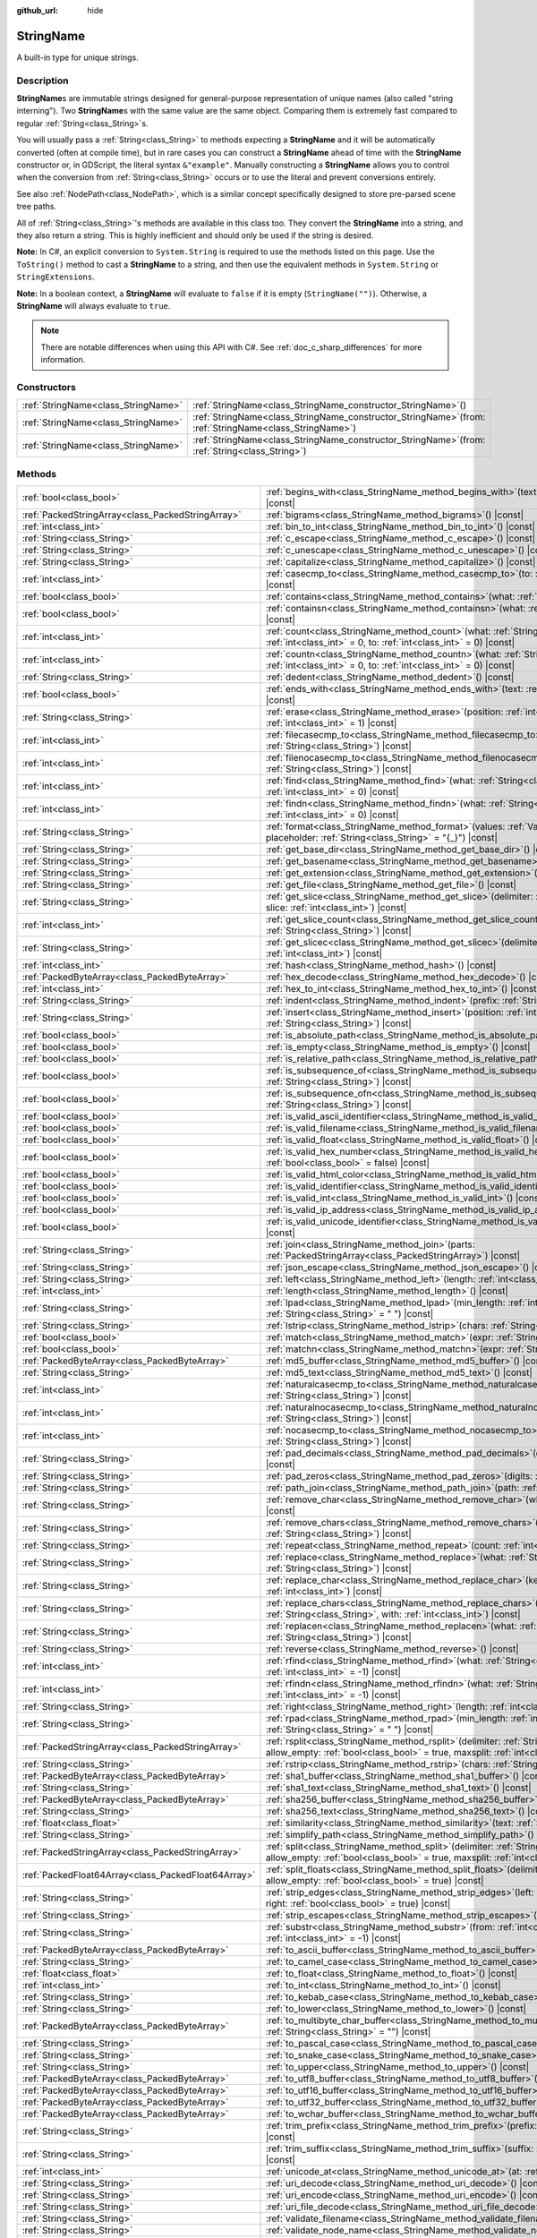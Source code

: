 :github_url: hide

.. DO NOT EDIT THIS FILE!!!
.. Generated automatically from Godot engine sources.
.. Generator: https://github.com/godotengine/godot/tree/master/doc/tools/make_rst.py.
.. XML source: https://github.com/godotengine/godot/tree/master/doc/classes/StringName.xml.

.. _class_StringName:

StringName
==========

A built-in type for unique strings.

.. rst-class:: classref-introduction-group

Description
-----------

**StringName**\ s are immutable strings designed for general-purpose representation of unique names (also called "string interning"). Two **StringName**\ s with the same value are the same object. Comparing them is extremely fast compared to regular :ref:`String<class_String>`\ s.

You will usually pass a :ref:`String<class_String>` to methods expecting a **StringName** and it will be automatically converted (often at compile time), but in rare cases you can construct a **StringName** ahead of time with the **StringName** constructor or, in GDScript, the literal syntax ``&"example"``. Manually constructing a **StringName** allows you to control when the conversion from :ref:`String<class_String>` occurs or to use the literal and prevent conversions entirely.

See also :ref:`NodePath<class_NodePath>`, which is a similar concept specifically designed to store pre-parsed scene tree paths.

All of :ref:`String<class_String>`'s methods are available in this class too. They convert the **StringName** into a string, and they also return a string. This is highly inefficient and should only be used if the string is desired.

\ **Note:** In C#, an explicit conversion to ``System.String`` is required to use the methods listed on this page. Use the ``ToString()`` method to cast a **StringName** to a string, and then use the equivalent methods in ``System.String`` or ``StringExtensions``.

\ **Note:** In a boolean context, a **StringName** will evaluate to ``false`` if it is empty (``StringName("")``). Otherwise, a **StringName** will always evaluate to ``true``.

.. note::

	There are notable differences when using this API with C#. See :ref:`doc_c_sharp_differences` for more information.

.. rst-class:: classref-reftable-group

Constructors
------------

.. table::
   :widths: auto

   +-------------------------------------+--------------------------------------------------------------------------------------------------------------+
   | :ref:`StringName<class_StringName>` | :ref:`StringName<class_StringName_constructor_StringName>`\ (\ )                                             |
   +-------------------------------------+--------------------------------------------------------------------------------------------------------------+
   | :ref:`StringName<class_StringName>` | :ref:`StringName<class_StringName_constructor_StringName>`\ (\ from\: :ref:`StringName<class_StringName>`\ ) |
   +-------------------------------------+--------------------------------------------------------------------------------------------------------------+
   | :ref:`StringName<class_StringName>` | :ref:`StringName<class_StringName_constructor_StringName>`\ (\ from\: :ref:`String<class_String>`\ )         |
   +-------------------------------------+--------------------------------------------------------------------------------------------------------------+

.. rst-class:: classref-reftable-group

Methods
-------

.. table::
   :widths: auto

   +-----------------------------------------------------+-----------------------------------------------------------------------------------------------------------------------------------------------------------------------------------------------+
   | :ref:`bool<class_bool>`                             | :ref:`begins_with<class_StringName_method_begins_with>`\ (\ text\: :ref:`String<class_String>`\ ) |const|                                                                                     |
   +-----------------------------------------------------+-----------------------------------------------------------------------------------------------------------------------------------------------------------------------------------------------+
   | :ref:`PackedStringArray<class_PackedStringArray>`   | :ref:`bigrams<class_StringName_method_bigrams>`\ (\ ) |const|                                                                                                                                 |
   +-----------------------------------------------------+-----------------------------------------------------------------------------------------------------------------------------------------------------------------------------------------------+
   | :ref:`int<class_int>`                               | :ref:`bin_to_int<class_StringName_method_bin_to_int>`\ (\ ) |const|                                                                                                                           |
   +-----------------------------------------------------+-----------------------------------------------------------------------------------------------------------------------------------------------------------------------------------------------+
   | :ref:`String<class_String>`                         | :ref:`c_escape<class_StringName_method_c_escape>`\ (\ ) |const|                                                                                                                               |
   +-----------------------------------------------------+-----------------------------------------------------------------------------------------------------------------------------------------------------------------------------------------------+
   | :ref:`String<class_String>`                         | :ref:`c_unescape<class_StringName_method_c_unescape>`\ (\ ) |const|                                                                                                                           |
   +-----------------------------------------------------+-----------------------------------------------------------------------------------------------------------------------------------------------------------------------------------------------+
   | :ref:`String<class_String>`                         | :ref:`capitalize<class_StringName_method_capitalize>`\ (\ ) |const|                                                                                                                           |
   +-----------------------------------------------------+-----------------------------------------------------------------------------------------------------------------------------------------------------------------------------------------------+
   | :ref:`int<class_int>`                               | :ref:`casecmp_to<class_StringName_method_casecmp_to>`\ (\ to\: :ref:`String<class_String>`\ ) |const|                                                                                         |
   +-----------------------------------------------------+-----------------------------------------------------------------------------------------------------------------------------------------------------------------------------------------------+
   | :ref:`bool<class_bool>`                             | :ref:`contains<class_StringName_method_contains>`\ (\ what\: :ref:`String<class_String>`\ ) |const|                                                                                           |
   +-----------------------------------------------------+-----------------------------------------------------------------------------------------------------------------------------------------------------------------------------------------------+
   | :ref:`bool<class_bool>`                             | :ref:`containsn<class_StringName_method_containsn>`\ (\ what\: :ref:`String<class_String>`\ ) |const|                                                                                         |
   +-----------------------------------------------------+-----------------------------------------------------------------------------------------------------------------------------------------------------------------------------------------------+
   | :ref:`int<class_int>`                               | :ref:`count<class_StringName_method_count>`\ (\ what\: :ref:`String<class_String>`, from\: :ref:`int<class_int>` = 0, to\: :ref:`int<class_int>` = 0\ ) |const|                               |
   +-----------------------------------------------------+-----------------------------------------------------------------------------------------------------------------------------------------------------------------------------------------------+
   | :ref:`int<class_int>`                               | :ref:`countn<class_StringName_method_countn>`\ (\ what\: :ref:`String<class_String>`, from\: :ref:`int<class_int>` = 0, to\: :ref:`int<class_int>` = 0\ ) |const|                             |
   +-----------------------------------------------------+-----------------------------------------------------------------------------------------------------------------------------------------------------------------------------------------------+
   | :ref:`String<class_String>`                         | :ref:`dedent<class_StringName_method_dedent>`\ (\ ) |const|                                                                                                                                   |
   +-----------------------------------------------------+-----------------------------------------------------------------------------------------------------------------------------------------------------------------------------------------------+
   | :ref:`bool<class_bool>`                             | :ref:`ends_with<class_StringName_method_ends_with>`\ (\ text\: :ref:`String<class_String>`\ ) |const|                                                                                         |
   +-----------------------------------------------------+-----------------------------------------------------------------------------------------------------------------------------------------------------------------------------------------------+
   | :ref:`String<class_String>`                         | :ref:`erase<class_StringName_method_erase>`\ (\ position\: :ref:`int<class_int>`, chars\: :ref:`int<class_int>` = 1\ ) |const|                                                                |
   +-----------------------------------------------------+-----------------------------------------------------------------------------------------------------------------------------------------------------------------------------------------------+
   | :ref:`int<class_int>`                               | :ref:`filecasecmp_to<class_StringName_method_filecasecmp_to>`\ (\ to\: :ref:`String<class_String>`\ ) |const|                                                                                 |
   +-----------------------------------------------------+-----------------------------------------------------------------------------------------------------------------------------------------------------------------------------------------------+
   | :ref:`int<class_int>`                               | :ref:`filenocasecmp_to<class_StringName_method_filenocasecmp_to>`\ (\ to\: :ref:`String<class_String>`\ ) |const|                                                                             |
   +-----------------------------------------------------+-----------------------------------------------------------------------------------------------------------------------------------------------------------------------------------------------+
   | :ref:`int<class_int>`                               | :ref:`find<class_StringName_method_find>`\ (\ what\: :ref:`String<class_String>`, from\: :ref:`int<class_int>` = 0\ ) |const|                                                                 |
   +-----------------------------------------------------+-----------------------------------------------------------------------------------------------------------------------------------------------------------------------------------------------+
   | :ref:`int<class_int>`                               | :ref:`findn<class_StringName_method_findn>`\ (\ what\: :ref:`String<class_String>`, from\: :ref:`int<class_int>` = 0\ ) |const|                                                               |
   +-----------------------------------------------------+-----------------------------------------------------------------------------------------------------------------------------------------------------------------------------------------------+
   | :ref:`String<class_String>`                         | :ref:`format<class_StringName_method_format>`\ (\ values\: :ref:`Variant<class_Variant>`, placeholder\: :ref:`String<class_String>` = "{_}"\ ) |const|                                        |
   +-----------------------------------------------------+-----------------------------------------------------------------------------------------------------------------------------------------------------------------------------------------------+
   | :ref:`String<class_String>`                         | :ref:`get_base_dir<class_StringName_method_get_base_dir>`\ (\ ) |const|                                                                                                                       |
   +-----------------------------------------------------+-----------------------------------------------------------------------------------------------------------------------------------------------------------------------------------------------+
   | :ref:`String<class_String>`                         | :ref:`get_basename<class_StringName_method_get_basename>`\ (\ ) |const|                                                                                                                       |
   +-----------------------------------------------------+-----------------------------------------------------------------------------------------------------------------------------------------------------------------------------------------------+
   | :ref:`String<class_String>`                         | :ref:`get_extension<class_StringName_method_get_extension>`\ (\ ) |const|                                                                                                                     |
   +-----------------------------------------------------+-----------------------------------------------------------------------------------------------------------------------------------------------------------------------------------------------+
   | :ref:`String<class_String>`                         | :ref:`get_file<class_StringName_method_get_file>`\ (\ ) |const|                                                                                                                               |
   +-----------------------------------------------------+-----------------------------------------------------------------------------------------------------------------------------------------------------------------------------------------------+
   | :ref:`String<class_String>`                         | :ref:`get_slice<class_StringName_method_get_slice>`\ (\ delimiter\: :ref:`String<class_String>`, slice\: :ref:`int<class_int>`\ ) |const|                                                     |
   +-----------------------------------------------------+-----------------------------------------------------------------------------------------------------------------------------------------------------------------------------------------------+
   | :ref:`int<class_int>`                               | :ref:`get_slice_count<class_StringName_method_get_slice_count>`\ (\ delimiter\: :ref:`String<class_String>`\ ) |const|                                                                        |
   +-----------------------------------------------------+-----------------------------------------------------------------------------------------------------------------------------------------------------------------------------------------------+
   | :ref:`String<class_String>`                         | :ref:`get_slicec<class_StringName_method_get_slicec>`\ (\ delimiter\: :ref:`int<class_int>`, slice\: :ref:`int<class_int>`\ ) |const|                                                         |
   +-----------------------------------------------------+-----------------------------------------------------------------------------------------------------------------------------------------------------------------------------------------------+
   | :ref:`int<class_int>`                               | :ref:`hash<class_StringName_method_hash>`\ (\ ) |const|                                                                                                                                       |
   +-----------------------------------------------------+-----------------------------------------------------------------------------------------------------------------------------------------------------------------------------------------------+
   | :ref:`PackedByteArray<class_PackedByteArray>`       | :ref:`hex_decode<class_StringName_method_hex_decode>`\ (\ ) |const|                                                                                                                           |
   +-----------------------------------------------------+-----------------------------------------------------------------------------------------------------------------------------------------------------------------------------------------------+
   | :ref:`int<class_int>`                               | :ref:`hex_to_int<class_StringName_method_hex_to_int>`\ (\ ) |const|                                                                                                                           |
   +-----------------------------------------------------+-----------------------------------------------------------------------------------------------------------------------------------------------------------------------------------------------+
   | :ref:`String<class_String>`                         | :ref:`indent<class_StringName_method_indent>`\ (\ prefix\: :ref:`String<class_String>`\ ) |const|                                                                                             |
   +-----------------------------------------------------+-----------------------------------------------------------------------------------------------------------------------------------------------------------------------------------------------+
   | :ref:`String<class_String>`                         | :ref:`insert<class_StringName_method_insert>`\ (\ position\: :ref:`int<class_int>`, what\: :ref:`String<class_String>`\ ) |const|                                                             |
   +-----------------------------------------------------+-----------------------------------------------------------------------------------------------------------------------------------------------------------------------------------------------+
   | :ref:`bool<class_bool>`                             | :ref:`is_absolute_path<class_StringName_method_is_absolute_path>`\ (\ ) |const|                                                                                                               |
   +-----------------------------------------------------+-----------------------------------------------------------------------------------------------------------------------------------------------------------------------------------------------+
   | :ref:`bool<class_bool>`                             | :ref:`is_empty<class_StringName_method_is_empty>`\ (\ ) |const|                                                                                                                               |
   +-----------------------------------------------------+-----------------------------------------------------------------------------------------------------------------------------------------------------------------------------------------------+
   | :ref:`bool<class_bool>`                             | :ref:`is_relative_path<class_StringName_method_is_relative_path>`\ (\ ) |const|                                                                                                               |
   +-----------------------------------------------------+-----------------------------------------------------------------------------------------------------------------------------------------------------------------------------------------------+
   | :ref:`bool<class_bool>`                             | :ref:`is_subsequence_of<class_StringName_method_is_subsequence_of>`\ (\ text\: :ref:`String<class_String>`\ ) |const|                                                                         |
   +-----------------------------------------------------+-----------------------------------------------------------------------------------------------------------------------------------------------------------------------------------------------+
   | :ref:`bool<class_bool>`                             | :ref:`is_subsequence_ofn<class_StringName_method_is_subsequence_ofn>`\ (\ text\: :ref:`String<class_String>`\ ) |const|                                                                       |
   +-----------------------------------------------------+-----------------------------------------------------------------------------------------------------------------------------------------------------------------------------------------------+
   | :ref:`bool<class_bool>`                             | :ref:`is_valid_ascii_identifier<class_StringName_method_is_valid_ascii_identifier>`\ (\ ) |const|                                                                                             |
   +-----------------------------------------------------+-----------------------------------------------------------------------------------------------------------------------------------------------------------------------------------------------+
   | :ref:`bool<class_bool>`                             | :ref:`is_valid_filename<class_StringName_method_is_valid_filename>`\ (\ ) |const|                                                                                                             |
   +-----------------------------------------------------+-----------------------------------------------------------------------------------------------------------------------------------------------------------------------------------------------+
   | :ref:`bool<class_bool>`                             | :ref:`is_valid_float<class_StringName_method_is_valid_float>`\ (\ ) |const|                                                                                                                   |
   +-----------------------------------------------------+-----------------------------------------------------------------------------------------------------------------------------------------------------------------------------------------------+
   | :ref:`bool<class_bool>`                             | :ref:`is_valid_hex_number<class_StringName_method_is_valid_hex_number>`\ (\ with_prefix\: :ref:`bool<class_bool>` = false\ ) |const|                                                          |
   +-----------------------------------------------------+-----------------------------------------------------------------------------------------------------------------------------------------------------------------------------------------------+
   | :ref:`bool<class_bool>`                             | :ref:`is_valid_html_color<class_StringName_method_is_valid_html_color>`\ (\ ) |const|                                                                                                         |
   +-----------------------------------------------------+-----------------------------------------------------------------------------------------------------------------------------------------------------------------------------------------------+
   | :ref:`bool<class_bool>`                             | :ref:`is_valid_identifier<class_StringName_method_is_valid_identifier>`\ (\ ) |const|                                                                                                         |
   +-----------------------------------------------------+-----------------------------------------------------------------------------------------------------------------------------------------------------------------------------------------------+
   | :ref:`bool<class_bool>`                             | :ref:`is_valid_int<class_StringName_method_is_valid_int>`\ (\ ) |const|                                                                                                                       |
   +-----------------------------------------------------+-----------------------------------------------------------------------------------------------------------------------------------------------------------------------------------------------+
   | :ref:`bool<class_bool>`                             | :ref:`is_valid_ip_address<class_StringName_method_is_valid_ip_address>`\ (\ ) |const|                                                                                                         |
   +-----------------------------------------------------+-----------------------------------------------------------------------------------------------------------------------------------------------------------------------------------------------+
   | :ref:`bool<class_bool>`                             | :ref:`is_valid_unicode_identifier<class_StringName_method_is_valid_unicode_identifier>`\ (\ ) |const|                                                                                         |
   +-----------------------------------------------------+-----------------------------------------------------------------------------------------------------------------------------------------------------------------------------------------------+
   | :ref:`String<class_String>`                         | :ref:`join<class_StringName_method_join>`\ (\ parts\: :ref:`PackedStringArray<class_PackedStringArray>`\ ) |const|                                                                            |
   +-----------------------------------------------------+-----------------------------------------------------------------------------------------------------------------------------------------------------------------------------------------------+
   | :ref:`String<class_String>`                         | :ref:`json_escape<class_StringName_method_json_escape>`\ (\ ) |const|                                                                                                                         |
   +-----------------------------------------------------+-----------------------------------------------------------------------------------------------------------------------------------------------------------------------------------------------+
   | :ref:`String<class_String>`                         | :ref:`left<class_StringName_method_left>`\ (\ length\: :ref:`int<class_int>`\ ) |const|                                                                                                       |
   +-----------------------------------------------------+-----------------------------------------------------------------------------------------------------------------------------------------------------------------------------------------------+
   | :ref:`int<class_int>`                               | :ref:`length<class_StringName_method_length>`\ (\ ) |const|                                                                                                                                   |
   +-----------------------------------------------------+-----------------------------------------------------------------------------------------------------------------------------------------------------------------------------------------------+
   | :ref:`String<class_String>`                         | :ref:`lpad<class_StringName_method_lpad>`\ (\ min_length\: :ref:`int<class_int>`, character\: :ref:`String<class_String>` = " "\ ) |const|                                                    |
   +-----------------------------------------------------+-----------------------------------------------------------------------------------------------------------------------------------------------------------------------------------------------+
   | :ref:`String<class_String>`                         | :ref:`lstrip<class_StringName_method_lstrip>`\ (\ chars\: :ref:`String<class_String>`\ ) |const|                                                                                              |
   +-----------------------------------------------------+-----------------------------------------------------------------------------------------------------------------------------------------------------------------------------------------------+
   | :ref:`bool<class_bool>`                             | :ref:`match<class_StringName_method_match>`\ (\ expr\: :ref:`String<class_String>`\ ) |const|                                                                                                 |
   +-----------------------------------------------------+-----------------------------------------------------------------------------------------------------------------------------------------------------------------------------------------------+
   | :ref:`bool<class_bool>`                             | :ref:`matchn<class_StringName_method_matchn>`\ (\ expr\: :ref:`String<class_String>`\ ) |const|                                                                                               |
   +-----------------------------------------------------+-----------------------------------------------------------------------------------------------------------------------------------------------------------------------------------------------+
   | :ref:`PackedByteArray<class_PackedByteArray>`       | :ref:`md5_buffer<class_StringName_method_md5_buffer>`\ (\ ) |const|                                                                                                                           |
   +-----------------------------------------------------+-----------------------------------------------------------------------------------------------------------------------------------------------------------------------------------------------+
   | :ref:`String<class_String>`                         | :ref:`md5_text<class_StringName_method_md5_text>`\ (\ ) |const|                                                                                                                               |
   +-----------------------------------------------------+-----------------------------------------------------------------------------------------------------------------------------------------------------------------------------------------------+
   | :ref:`int<class_int>`                               | :ref:`naturalcasecmp_to<class_StringName_method_naturalcasecmp_to>`\ (\ to\: :ref:`String<class_String>`\ ) |const|                                                                           |
   +-----------------------------------------------------+-----------------------------------------------------------------------------------------------------------------------------------------------------------------------------------------------+
   | :ref:`int<class_int>`                               | :ref:`naturalnocasecmp_to<class_StringName_method_naturalnocasecmp_to>`\ (\ to\: :ref:`String<class_String>`\ ) |const|                                                                       |
   +-----------------------------------------------------+-----------------------------------------------------------------------------------------------------------------------------------------------------------------------------------------------+
   | :ref:`int<class_int>`                               | :ref:`nocasecmp_to<class_StringName_method_nocasecmp_to>`\ (\ to\: :ref:`String<class_String>`\ ) |const|                                                                                     |
   +-----------------------------------------------------+-----------------------------------------------------------------------------------------------------------------------------------------------------------------------------------------------+
   | :ref:`String<class_String>`                         | :ref:`pad_decimals<class_StringName_method_pad_decimals>`\ (\ digits\: :ref:`int<class_int>`\ ) |const|                                                                                       |
   +-----------------------------------------------------+-----------------------------------------------------------------------------------------------------------------------------------------------------------------------------------------------+
   | :ref:`String<class_String>`                         | :ref:`pad_zeros<class_StringName_method_pad_zeros>`\ (\ digits\: :ref:`int<class_int>`\ ) |const|                                                                                             |
   +-----------------------------------------------------+-----------------------------------------------------------------------------------------------------------------------------------------------------------------------------------------------+
   | :ref:`String<class_String>`                         | :ref:`path_join<class_StringName_method_path_join>`\ (\ path\: :ref:`String<class_String>`\ ) |const|                                                                                         |
   +-----------------------------------------------------+-----------------------------------------------------------------------------------------------------------------------------------------------------------------------------------------------+
   | :ref:`String<class_String>`                         | :ref:`remove_char<class_StringName_method_remove_char>`\ (\ what\: :ref:`int<class_int>`\ ) |const|                                                                                           |
   +-----------------------------------------------------+-----------------------------------------------------------------------------------------------------------------------------------------------------------------------------------------------+
   | :ref:`String<class_String>`                         | :ref:`remove_chars<class_StringName_method_remove_chars>`\ (\ chars\: :ref:`String<class_String>`\ ) |const|                                                                                  |
   +-----------------------------------------------------+-----------------------------------------------------------------------------------------------------------------------------------------------------------------------------------------------+
   | :ref:`String<class_String>`                         | :ref:`repeat<class_StringName_method_repeat>`\ (\ count\: :ref:`int<class_int>`\ ) |const|                                                                                                    |
   +-----------------------------------------------------+-----------------------------------------------------------------------------------------------------------------------------------------------------------------------------------------------+
   | :ref:`String<class_String>`                         | :ref:`replace<class_StringName_method_replace>`\ (\ what\: :ref:`String<class_String>`, forwhat\: :ref:`String<class_String>`\ ) |const|                                                      |
   +-----------------------------------------------------+-----------------------------------------------------------------------------------------------------------------------------------------------------------------------------------------------+
   | :ref:`String<class_String>`                         | :ref:`replace_char<class_StringName_method_replace_char>`\ (\ key\: :ref:`int<class_int>`, with\: :ref:`int<class_int>`\ ) |const|                                                            |
   +-----------------------------------------------------+-----------------------------------------------------------------------------------------------------------------------------------------------------------------------------------------------+
   | :ref:`String<class_String>`                         | :ref:`replace_chars<class_StringName_method_replace_chars>`\ (\ keys\: :ref:`String<class_String>`, with\: :ref:`int<class_int>`\ ) |const|                                                   |
   +-----------------------------------------------------+-----------------------------------------------------------------------------------------------------------------------------------------------------------------------------------------------+
   | :ref:`String<class_String>`                         | :ref:`replacen<class_StringName_method_replacen>`\ (\ what\: :ref:`String<class_String>`, forwhat\: :ref:`String<class_String>`\ ) |const|                                                    |
   +-----------------------------------------------------+-----------------------------------------------------------------------------------------------------------------------------------------------------------------------------------------------+
   | :ref:`String<class_String>`                         | :ref:`reverse<class_StringName_method_reverse>`\ (\ ) |const|                                                                                                                                 |
   +-----------------------------------------------------+-----------------------------------------------------------------------------------------------------------------------------------------------------------------------------------------------+
   | :ref:`int<class_int>`                               | :ref:`rfind<class_StringName_method_rfind>`\ (\ what\: :ref:`String<class_String>`, from\: :ref:`int<class_int>` = -1\ ) |const|                                                              |
   +-----------------------------------------------------+-----------------------------------------------------------------------------------------------------------------------------------------------------------------------------------------------+
   | :ref:`int<class_int>`                               | :ref:`rfindn<class_StringName_method_rfindn>`\ (\ what\: :ref:`String<class_String>`, from\: :ref:`int<class_int>` = -1\ ) |const|                                                            |
   +-----------------------------------------------------+-----------------------------------------------------------------------------------------------------------------------------------------------------------------------------------------------+
   | :ref:`String<class_String>`                         | :ref:`right<class_StringName_method_right>`\ (\ length\: :ref:`int<class_int>`\ ) |const|                                                                                                     |
   +-----------------------------------------------------+-----------------------------------------------------------------------------------------------------------------------------------------------------------------------------------------------+
   | :ref:`String<class_String>`                         | :ref:`rpad<class_StringName_method_rpad>`\ (\ min_length\: :ref:`int<class_int>`, character\: :ref:`String<class_String>` = " "\ ) |const|                                                    |
   +-----------------------------------------------------+-----------------------------------------------------------------------------------------------------------------------------------------------------------------------------------------------+
   | :ref:`PackedStringArray<class_PackedStringArray>`   | :ref:`rsplit<class_StringName_method_rsplit>`\ (\ delimiter\: :ref:`String<class_String>` = "", allow_empty\: :ref:`bool<class_bool>` = true, maxsplit\: :ref:`int<class_int>` = 0\ ) |const| |
   +-----------------------------------------------------+-----------------------------------------------------------------------------------------------------------------------------------------------------------------------------------------------+
   | :ref:`String<class_String>`                         | :ref:`rstrip<class_StringName_method_rstrip>`\ (\ chars\: :ref:`String<class_String>`\ ) |const|                                                                                              |
   +-----------------------------------------------------+-----------------------------------------------------------------------------------------------------------------------------------------------------------------------------------------------+
   | :ref:`PackedByteArray<class_PackedByteArray>`       | :ref:`sha1_buffer<class_StringName_method_sha1_buffer>`\ (\ ) |const|                                                                                                                         |
   +-----------------------------------------------------+-----------------------------------------------------------------------------------------------------------------------------------------------------------------------------------------------+
   | :ref:`String<class_String>`                         | :ref:`sha1_text<class_StringName_method_sha1_text>`\ (\ ) |const|                                                                                                                             |
   +-----------------------------------------------------+-----------------------------------------------------------------------------------------------------------------------------------------------------------------------------------------------+
   | :ref:`PackedByteArray<class_PackedByteArray>`       | :ref:`sha256_buffer<class_StringName_method_sha256_buffer>`\ (\ ) |const|                                                                                                                     |
   +-----------------------------------------------------+-----------------------------------------------------------------------------------------------------------------------------------------------------------------------------------------------+
   | :ref:`String<class_String>`                         | :ref:`sha256_text<class_StringName_method_sha256_text>`\ (\ ) |const|                                                                                                                         |
   +-----------------------------------------------------+-----------------------------------------------------------------------------------------------------------------------------------------------------------------------------------------------+
   | :ref:`float<class_float>`                           | :ref:`similarity<class_StringName_method_similarity>`\ (\ text\: :ref:`String<class_String>`\ ) |const|                                                                                       |
   +-----------------------------------------------------+-----------------------------------------------------------------------------------------------------------------------------------------------------------------------------------------------+
   | :ref:`String<class_String>`                         | :ref:`simplify_path<class_StringName_method_simplify_path>`\ (\ ) |const|                                                                                                                     |
   +-----------------------------------------------------+-----------------------------------------------------------------------------------------------------------------------------------------------------------------------------------------------+
   | :ref:`PackedStringArray<class_PackedStringArray>`   | :ref:`split<class_StringName_method_split>`\ (\ delimiter\: :ref:`String<class_String>` = "", allow_empty\: :ref:`bool<class_bool>` = true, maxsplit\: :ref:`int<class_int>` = 0\ ) |const|   |
   +-----------------------------------------------------+-----------------------------------------------------------------------------------------------------------------------------------------------------------------------------------------------+
   | :ref:`PackedFloat64Array<class_PackedFloat64Array>` | :ref:`split_floats<class_StringName_method_split_floats>`\ (\ delimiter\: :ref:`String<class_String>`, allow_empty\: :ref:`bool<class_bool>` = true\ ) |const|                                |
   +-----------------------------------------------------+-----------------------------------------------------------------------------------------------------------------------------------------------------------------------------------------------+
   | :ref:`String<class_String>`                         | :ref:`strip_edges<class_StringName_method_strip_edges>`\ (\ left\: :ref:`bool<class_bool>` = true, right\: :ref:`bool<class_bool>` = true\ ) |const|                                          |
   +-----------------------------------------------------+-----------------------------------------------------------------------------------------------------------------------------------------------------------------------------------------------+
   | :ref:`String<class_String>`                         | :ref:`strip_escapes<class_StringName_method_strip_escapes>`\ (\ ) |const|                                                                                                                     |
   +-----------------------------------------------------+-----------------------------------------------------------------------------------------------------------------------------------------------------------------------------------------------+
   | :ref:`String<class_String>`                         | :ref:`substr<class_StringName_method_substr>`\ (\ from\: :ref:`int<class_int>`, len\: :ref:`int<class_int>` = -1\ ) |const|                                                                   |
   +-----------------------------------------------------+-----------------------------------------------------------------------------------------------------------------------------------------------------------------------------------------------+
   | :ref:`PackedByteArray<class_PackedByteArray>`       | :ref:`to_ascii_buffer<class_StringName_method_to_ascii_buffer>`\ (\ ) |const|                                                                                                                 |
   +-----------------------------------------------------+-----------------------------------------------------------------------------------------------------------------------------------------------------------------------------------------------+
   | :ref:`String<class_String>`                         | :ref:`to_camel_case<class_StringName_method_to_camel_case>`\ (\ ) |const|                                                                                                                     |
   +-----------------------------------------------------+-----------------------------------------------------------------------------------------------------------------------------------------------------------------------------------------------+
   | :ref:`float<class_float>`                           | :ref:`to_float<class_StringName_method_to_float>`\ (\ ) |const|                                                                                                                               |
   +-----------------------------------------------------+-----------------------------------------------------------------------------------------------------------------------------------------------------------------------------------------------+
   | :ref:`int<class_int>`                               | :ref:`to_int<class_StringName_method_to_int>`\ (\ ) |const|                                                                                                                                   |
   +-----------------------------------------------------+-----------------------------------------------------------------------------------------------------------------------------------------------------------------------------------------------+
   | :ref:`String<class_String>`                         | :ref:`to_kebab_case<class_StringName_method_to_kebab_case>`\ (\ ) |const|                                                                                                                     |
   +-----------------------------------------------------+-----------------------------------------------------------------------------------------------------------------------------------------------------------------------------------------------+
   | :ref:`String<class_String>`                         | :ref:`to_lower<class_StringName_method_to_lower>`\ (\ ) |const|                                                                                                                               |
   +-----------------------------------------------------+-----------------------------------------------------------------------------------------------------------------------------------------------------------------------------------------------+
   | :ref:`PackedByteArray<class_PackedByteArray>`       | :ref:`to_multibyte_char_buffer<class_StringName_method_to_multibyte_char_buffer>`\ (\ encoding\: :ref:`String<class_String>` = ""\ ) |const|                                                  |
   +-----------------------------------------------------+-----------------------------------------------------------------------------------------------------------------------------------------------------------------------------------------------+
   | :ref:`String<class_String>`                         | :ref:`to_pascal_case<class_StringName_method_to_pascal_case>`\ (\ ) |const|                                                                                                                   |
   +-----------------------------------------------------+-----------------------------------------------------------------------------------------------------------------------------------------------------------------------------------------------+
   | :ref:`String<class_String>`                         | :ref:`to_snake_case<class_StringName_method_to_snake_case>`\ (\ ) |const|                                                                                                                     |
   +-----------------------------------------------------+-----------------------------------------------------------------------------------------------------------------------------------------------------------------------------------------------+
   | :ref:`String<class_String>`                         | :ref:`to_upper<class_StringName_method_to_upper>`\ (\ ) |const|                                                                                                                               |
   +-----------------------------------------------------+-----------------------------------------------------------------------------------------------------------------------------------------------------------------------------------------------+
   | :ref:`PackedByteArray<class_PackedByteArray>`       | :ref:`to_utf8_buffer<class_StringName_method_to_utf8_buffer>`\ (\ ) |const|                                                                                                                   |
   +-----------------------------------------------------+-----------------------------------------------------------------------------------------------------------------------------------------------------------------------------------------------+
   | :ref:`PackedByteArray<class_PackedByteArray>`       | :ref:`to_utf16_buffer<class_StringName_method_to_utf16_buffer>`\ (\ ) |const|                                                                                                                 |
   +-----------------------------------------------------+-----------------------------------------------------------------------------------------------------------------------------------------------------------------------------------------------+
   | :ref:`PackedByteArray<class_PackedByteArray>`       | :ref:`to_utf32_buffer<class_StringName_method_to_utf32_buffer>`\ (\ ) |const|                                                                                                                 |
   +-----------------------------------------------------+-----------------------------------------------------------------------------------------------------------------------------------------------------------------------------------------------+
   | :ref:`PackedByteArray<class_PackedByteArray>`       | :ref:`to_wchar_buffer<class_StringName_method_to_wchar_buffer>`\ (\ ) |const|                                                                                                                 |
   +-----------------------------------------------------+-----------------------------------------------------------------------------------------------------------------------------------------------------------------------------------------------+
   | :ref:`String<class_String>`                         | :ref:`trim_prefix<class_StringName_method_trim_prefix>`\ (\ prefix\: :ref:`String<class_String>`\ ) |const|                                                                                   |
   +-----------------------------------------------------+-----------------------------------------------------------------------------------------------------------------------------------------------------------------------------------------------+
   | :ref:`String<class_String>`                         | :ref:`trim_suffix<class_StringName_method_trim_suffix>`\ (\ suffix\: :ref:`String<class_String>`\ ) |const|                                                                                   |
   +-----------------------------------------------------+-----------------------------------------------------------------------------------------------------------------------------------------------------------------------------------------------+
   | :ref:`int<class_int>`                               | :ref:`unicode_at<class_StringName_method_unicode_at>`\ (\ at\: :ref:`int<class_int>`\ ) |const|                                                                                               |
   +-----------------------------------------------------+-----------------------------------------------------------------------------------------------------------------------------------------------------------------------------------------------+
   | :ref:`String<class_String>`                         | :ref:`uri_decode<class_StringName_method_uri_decode>`\ (\ ) |const|                                                                                                                           |
   +-----------------------------------------------------+-----------------------------------------------------------------------------------------------------------------------------------------------------------------------------------------------+
   | :ref:`String<class_String>`                         | :ref:`uri_encode<class_StringName_method_uri_encode>`\ (\ ) |const|                                                                                                                           |
   +-----------------------------------------------------+-----------------------------------------------------------------------------------------------------------------------------------------------------------------------------------------------+
   | :ref:`String<class_String>`                         | :ref:`uri_file_decode<class_StringName_method_uri_file_decode>`\ (\ ) |const|                                                                                                                 |
   +-----------------------------------------------------+-----------------------------------------------------------------------------------------------------------------------------------------------------------------------------------------------+
   | :ref:`String<class_String>`                         | :ref:`validate_filename<class_StringName_method_validate_filename>`\ (\ ) |const|                                                                                                             |
   +-----------------------------------------------------+-----------------------------------------------------------------------------------------------------------------------------------------------------------------------------------------------+
   | :ref:`String<class_String>`                         | :ref:`validate_node_name<class_StringName_method_validate_node_name>`\ (\ ) |const|                                                                                                           |
   +-----------------------------------------------------+-----------------------------------------------------------------------------------------------------------------------------------------------------------------------------------------------+
   | :ref:`String<class_String>`                         | :ref:`xml_escape<class_StringName_method_xml_escape>`\ (\ escape_quotes\: :ref:`bool<class_bool>` = false\ ) |const|                                                                          |
   +-----------------------------------------------------+-----------------------------------------------------------------------------------------------------------------------------------------------------------------------------------------------+
   | :ref:`String<class_String>`                         | :ref:`xml_unescape<class_StringName_method_xml_unescape>`\ (\ ) |const|                                                                                                                       |
   +-----------------------------------------------------+-----------------------------------------------------------------------------------------------------------------------------------------------------------------------------------------------+

.. rst-class:: classref-reftable-group

Operators
---------

.. table::
   :widths: auto

   +-----------------------------+------------------------------------------------------------------------------------------------------------------+
   | :ref:`bool<class_bool>`     | :ref:`operator !=<class_StringName_operator_neq_String>`\ (\ right\: :ref:`String<class_String>`\ )              |
   +-----------------------------+------------------------------------------------------------------------------------------------------------------+
   | :ref:`bool<class_bool>`     | :ref:`operator !=<class_StringName_operator_neq_StringName>`\ (\ right\: :ref:`StringName<class_StringName>`\ )  |
   +-----------------------------+------------------------------------------------------------------------------------------------------------------+
   | :ref:`String<class_String>` | :ref:`operator %<class_StringName_operator_mod_Variant>`\ (\ right\: :ref:`Variant<class_Variant>`\ )            |
   +-----------------------------+------------------------------------------------------------------------------------------------------------------+
   | :ref:`String<class_String>` | :ref:`operator +<class_StringName_operator_sum_String>`\ (\ right\: :ref:`String<class_String>`\ )               |
   +-----------------------------+------------------------------------------------------------------------------------------------------------------+
   | :ref:`String<class_String>` | :ref:`operator +<class_StringName_operator_sum_StringName>`\ (\ right\: :ref:`StringName<class_StringName>`\ )   |
   +-----------------------------+------------------------------------------------------------------------------------------------------------------+
   | :ref:`bool<class_bool>`     | :ref:`operator \<<class_StringName_operator_lt_StringName>`\ (\ right\: :ref:`StringName<class_StringName>`\ )   |
   +-----------------------------+------------------------------------------------------------------------------------------------------------------+
   | :ref:`bool<class_bool>`     | :ref:`operator \<=<class_StringName_operator_lte_StringName>`\ (\ right\: :ref:`StringName<class_StringName>`\ ) |
   +-----------------------------+------------------------------------------------------------------------------------------------------------------+
   | :ref:`bool<class_bool>`     | :ref:`operator ==<class_StringName_operator_eq_String>`\ (\ right\: :ref:`String<class_String>`\ )               |
   +-----------------------------+------------------------------------------------------------------------------------------------------------------+
   | :ref:`bool<class_bool>`     | :ref:`operator ==<class_StringName_operator_eq_StringName>`\ (\ right\: :ref:`StringName<class_StringName>`\ )   |
   +-----------------------------+------------------------------------------------------------------------------------------------------------------+
   | :ref:`bool<class_bool>`     | :ref:`operator ><class_StringName_operator_gt_StringName>`\ (\ right\: :ref:`StringName<class_StringName>`\ )    |
   +-----------------------------+------------------------------------------------------------------------------------------------------------------+
   | :ref:`bool<class_bool>`     | :ref:`operator >=<class_StringName_operator_gte_StringName>`\ (\ right\: :ref:`StringName<class_StringName>`\ )  |
   +-----------------------------+------------------------------------------------------------------------------------------------------------------+

.. rst-class:: classref-section-separator

----

.. rst-class:: classref-descriptions-group

Constructor Descriptions
------------------------

.. _class_StringName_constructor_StringName:

.. rst-class:: classref-constructor

:ref:`StringName<class_StringName>` **StringName**\ (\ ) :ref:`🔗<class_StringName_constructor_StringName>`

Constructs an empty **StringName**.

.. rst-class:: classref-item-separator

----

.. rst-class:: classref-constructor

:ref:`StringName<class_StringName>` **StringName**\ (\ from\: :ref:`StringName<class_StringName>`\ )

Constructs a **StringName** as a copy of the given **StringName**.

.. rst-class:: classref-item-separator

----

.. rst-class:: classref-constructor

:ref:`StringName<class_StringName>` **StringName**\ (\ from\: :ref:`String<class_String>`\ )

Creates a new **StringName** from the given :ref:`String<class_String>`. In GDScript, ``StringName("example")`` is equivalent to ``&"example"``.

.. rst-class:: classref-section-separator

----

.. rst-class:: classref-descriptions-group

Method Descriptions
-------------------

.. _class_StringName_method_begins_with:

.. rst-class:: classref-method

:ref:`bool<class_bool>` **begins_with**\ (\ text\: :ref:`String<class_String>`\ ) |const| :ref:`🔗<class_StringName_method_begins_with>`

Returns ``true`` if the string begins with the given ``text``. See also :ref:`ends_with()<class_StringName_method_ends_with>`.

.. rst-class:: classref-item-separator

----

.. _class_StringName_method_bigrams:

.. rst-class:: classref-method

:ref:`PackedStringArray<class_PackedStringArray>` **bigrams**\ (\ ) |const| :ref:`🔗<class_StringName_method_bigrams>`

Returns an array containing the bigrams (pairs of consecutive characters) of this string.

::

    print("Get up!".bigrams()) # Prints ["Ge", "et", "t ", " u", "up", "p!"]

.. rst-class:: classref-item-separator

----

.. _class_StringName_method_bin_to_int:

.. rst-class:: classref-method

:ref:`int<class_int>` **bin_to_int**\ (\ ) |const| :ref:`🔗<class_StringName_method_bin_to_int>`

Converts the string representing a binary number into an :ref:`int<class_int>`. The string may optionally be prefixed with ``"0b"``, and an additional ``-`` prefix for negative numbers.


.. tabs::

 .. code-tab:: gdscript

    print("101".bin_to_int())   # Prints 5
    print("0b101".bin_to_int()) # Prints 5
    print("-0b10".bin_to_int()) # Prints -2

 .. code-tab:: csharp

    GD.Print("101".BinToInt());   // Prints 5
    GD.Print("0b101".BinToInt()); // Prints 5
    GD.Print("-0b10".BinToInt()); // Prints -2



.. rst-class:: classref-item-separator

----

.. _class_StringName_method_c_escape:

.. rst-class:: classref-method

:ref:`String<class_String>` **c_escape**\ (\ ) |const| :ref:`🔗<class_StringName_method_c_escape>`

Returns a copy of the string with special characters escaped using the C language standard.

.. rst-class:: classref-item-separator

----

.. _class_StringName_method_c_unescape:

.. rst-class:: classref-method

:ref:`String<class_String>` **c_unescape**\ (\ ) |const| :ref:`🔗<class_StringName_method_c_unescape>`

Returns a copy of the string with escaped characters replaced by their meanings. Supported escape sequences are ``\'``, ``\"``, ``\\``, ``\a``, ``\b``, ``\f``, ``\n``, ``\r``, ``\t``, ``\v``.

\ **Note:** Unlike the GDScript parser, this method doesn't support the ``\uXXXX`` escape sequence.

.. rst-class:: classref-item-separator

----

.. _class_StringName_method_capitalize:

.. rst-class:: classref-method

:ref:`String<class_String>` **capitalize**\ (\ ) |const| :ref:`🔗<class_StringName_method_capitalize>`

Changes the appearance of the string: replaces underscores (``_``) with spaces, adds spaces before uppercase letters in the middle of a word, converts all letters to lowercase, then converts the first one and each one following a space to uppercase.


.. tabs::

 .. code-tab:: gdscript

    "move_local_x".capitalize()   # Returns "Move Local X"
    "sceneFile_path".capitalize() # Returns "Scene File Path"
    "2D, FPS, PNG".capitalize()   # Returns "2d, Fps, Png"

 .. code-tab:: csharp

    "move_local_x".Capitalize();   // Returns "Move Local X"
    "sceneFile_path".Capitalize(); // Returns "Scene File Path"
    "2D, FPS, PNG".Capitalize();   // Returns "2d, Fps, Png"



.. rst-class:: classref-item-separator

----

.. _class_StringName_method_casecmp_to:

.. rst-class:: classref-method

:ref:`int<class_int>` **casecmp_to**\ (\ to\: :ref:`String<class_String>`\ ) |const| :ref:`🔗<class_StringName_method_casecmp_to>`

Performs a case-sensitive comparison to another string. Returns ``-1`` if less than, ``1`` if greater than, or ``0`` if equal. "Less than" and "greater than" are determined by the `Unicode code points <https://en.wikipedia.org/wiki/List_of_Unicode_characters>`__ of each string, which roughly matches the alphabetical order.

With different string lengths, returns ``1`` if this string is longer than the ``to`` string, or ``-1`` if shorter. Note that the length of empty strings is *always* ``0``.

To get a :ref:`bool<class_bool>` result from a string comparison, use the ``==`` operator instead. See also :ref:`nocasecmp_to()<class_StringName_method_nocasecmp_to>`, :ref:`filecasecmp_to()<class_StringName_method_filecasecmp_to>`, and :ref:`naturalcasecmp_to()<class_StringName_method_naturalcasecmp_to>`.

.. rst-class:: classref-item-separator

----

.. _class_StringName_method_contains:

.. rst-class:: classref-method

:ref:`bool<class_bool>` **contains**\ (\ what\: :ref:`String<class_String>`\ ) |const| :ref:`🔗<class_StringName_method_contains>`

Returns ``true`` if the string contains ``what``. In GDScript, this corresponds to the ``in`` operator.


.. tabs::

 .. code-tab:: gdscript

    print("Node".contains("de")) # Prints true
    print("team".contains("I"))  # Prints false
    print("I" in "team")         # Prints false

 .. code-tab:: csharp

    GD.Print("Node".Contains("de")); // Prints True
    GD.Print("team".Contains("I"));  // Prints False



If you need to know where ``what`` is within the string, use :ref:`find()<class_StringName_method_find>`. See also :ref:`containsn()<class_StringName_method_containsn>`.

.. rst-class:: classref-item-separator

----

.. _class_StringName_method_containsn:

.. rst-class:: classref-method

:ref:`bool<class_bool>` **containsn**\ (\ what\: :ref:`String<class_String>`\ ) |const| :ref:`🔗<class_StringName_method_containsn>`

Returns ``true`` if the string contains ``what``, **ignoring case**.

If you need to know where ``what`` is within the string, use :ref:`findn()<class_StringName_method_findn>`. See also :ref:`contains()<class_StringName_method_contains>`.

.. rst-class:: classref-item-separator

----

.. _class_StringName_method_count:

.. rst-class:: classref-method

:ref:`int<class_int>` **count**\ (\ what\: :ref:`String<class_String>`, from\: :ref:`int<class_int>` = 0, to\: :ref:`int<class_int>` = 0\ ) |const| :ref:`🔗<class_StringName_method_count>`

Returns the number of occurrences of the substring ``what`` between ``from`` and ``to`` positions. If ``to`` is 0, the search continues until the end of the string.

.. rst-class:: classref-item-separator

----

.. _class_StringName_method_countn:

.. rst-class:: classref-method

:ref:`int<class_int>` **countn**\ (\ what\: :ref:`String<class_String>`, from\: :ref:`int<class_int>` = 0, to\: :ref:`int<class_int>` = 0\ ) |const| :ref:`🔗<class_StringName_method_countn>`

Returns the number of occurrences of the substring ``what`` between ``from`` and ``to`` positions, **ignoring case**. If ``to`` is 0, the search continues until the end of the string.

.. rst-class:: classref-item-separator

----

.. _class_StringName_method_dedent:

.. rst-class:: classref-method

:ref:`String<class_String>` **dedent**\ (\ ) |const| :ref:`🔗<class_StringName_method_dedent>`

Returns a copy of the string with indentation (leading tabs and spaces) removed. See also :ref:`indent()<class_StringName_method_indent>` to add indentation.

.. rst-class:: classref-item-separator

----

.. _class_StringName_method_ends_with:

.. rst-class:: classref-method

:ref:`bool<class_bool>` **ends_with**\ (\ text\: :ref:`String<class_String>`\ ) |const| :ref:`🔗<class_StringName_method_ends_with>`

Returns ``true`` if the string ends with the given ``text``. See also :ref:`begins_with()<class_StringName_method_begins_with>`.

.. rst-class:: classref-item-separator

----

.. _class_StringName_method_erase:

.. rst-class:: classref-method

:ref:`String<class_String>` **erase**\ (\ position\: :ref:`int<class_int>`, chars\: :ref:`int<class_int>` = 1\ ) |const| :ref:`🔗<class_StringName_method_erase>`

Returns a string with ``chars`` characters erased starting from ``position``. If ``chars`` goes beyond the string's length given the specified ``position``, fewer characters will be erased from the returned string. Returns an empty string if either ``position`` or ``chars`` is negative. Returns the original string unmodified if ``chars`` is ``0``.

.. rst-class:: classref-item-separator

----

.. _class_StringName_method_filecasecmp_to:

.. rst-class:: classref-method

:ref:`int<class_int>` **filecasecmp_to**\ (\ to\: :ref:`String<class_String>`\ ) |const| :ref:`🔗<class_StringName_method_filecasecmp_to>`

Like :ref:`naturalcasecmp_to()<class_StringName_method_naturalcasecmp_to>` but prioritizes strings that begin with periods (``.``) and underscores (``_``) before any other character. Useful when sorting folders or file names.

To get a :ref:`bool<class_bool>` result from a string comparison, use the ``==`` operator instead. See also :ref:`filenocasecmp_to()<class_StringName_method_filenocasecmp_to>`, :ref:`naturalcasecmp_to()<class_StringName_method_naturalcasecmp_to>`, and :ref:`casecmp_to()<class_StringName_method_casecmp_to>`.

.. rst-class:: classref-item-separator

----

.. _class_StringName_method_filenocasecmp_to:

.. rst-class:: classref-method

:ref:`int<class_int>` **filenocasecmp_to**\ (\ to\: :ref:`String<class_String>`\ ) |const| :ref:`🔗<class_StringName_method_filenocasecmp_to>`

Like :ref:`naturalnocasecmp_to()<class_StringName_method_naturalnocasecmp_to>` but prioritizes strings that begin with periods (``.``) and underscores (``_``) before any other character. Useful when sorting folders or file names.

To get a :ref:`bool<class_bool>` result from a string comparison, use the ``==`` operator instead. See also :ref:`filecasecmp_to()<class_StringName_method_filecasecmp_to>`, :ref:`naturalnocasecmp_to()<class_StringName_method_naturalnocasecmp_to>`, and :ref:`nocasecmp_to()<class_StringName_method_nocasecmp_to>`.

.. rst-class:: classref-item-separator

----

.. _class_StringName_method_find:

.. rst-class:: classref-method

:ref:`int<class_int>` **find**\ (\ what\: :ref:`String<class_String>`, from\: :ref:`int<class_int>` = 0\ ) |const| :ref:`🔗<class_StringName_method_find>`

Returns the index of the **first** occurrence of ``what`` in this string, or ``-1`` if there are none. The search's start can be specified with ``from``, continuing to the end of the string.


.. tabs::

 .. code-tab:: gdscript

    print("Team".find("I")) # Prints -1

    print("Potato".find("t"))    # Prints 2
    print("Potato".find("t", 3)) # Prints 4
    print("Potato".find("t", 5)) # Prints -1

 .. code-tab:: csharp

    GD.Print("Team".Find("I")); // Prints -1

    GD.Print("Potato".Find("t"));    // Prints 2
    GD.Print("Potato".Find("t", 3)); // Prints 4
    GD.Print("Potato".Find("t", 5)); // Prints -1



\ **Note:** If you just want to know whether the string contains ``what``, use :ref:`contains()<class_StringName_method_contains>`. In GDScript, you may also use the ``in`` operator.

.. rst-class:: classref-item-separator

----

.. _class_StringName_method_findn:

.. rst-class:: classref-method

:ref:`int<class_int>` **findn**\ (\ what\: :ref:`String<class_String>`, from\: :ref:`int<class_int>` = 0\ ) |const| :ref:`🔗<class_StringName_method_findn>`

Returns the index of the **first** **case-insensitive** occurrence of ``what`` in this string, or ``-1`` if there are none. The starting search index can be specified with ``from``, continuing to the end of the string.

.. rst-class:: classref-item-separator

----

.. _class_StringName_method_format:

.. rst-class:: classref-method

:ref:`String<class_String>` **format**\ (\ values\: :ref:`Variant<class_Variant>`, placeholder\: :ref:`String<class_String>` = "{_}"\ ) |const| :ref:`🔗<class_StringName_method_format>`

Formats the string by replacing all occurrences of ``placeholder`` with the elements of ``values``.

\ ``values`` can be a :ref:`Dictionary<class_Dictionary>`, an :ref:`Array<class_Array>`, or an :ref:`Object<class_Object>`. Any underscores in ``placeholder`` will be replaced with the corresponding keys in advance. Array elements use their index as keys.

::

    # Prints "Waiting for Godot is a play by Samuel Beckett, and Godot Engine is named after it."
    var use_array_values = "Waiting for {0} is a play by {1}, and {0} Engine is named after it."
    print(use_array_values.format(["Godot", "Samuel Beckett"]))

    # Prints "User 42 is Godot."
    print("User {id} is {name}.".format({"id": 42, "name": "Godot"}))

Some additional handling is performed when ``values`` is an :ref:`Array<class_Array>`. If ``placeholder`` does not contain an underscore, the elements of the ``values`` array will be used to replace one occurrence of the placeholder in order; If an element of ``values`` is another 2-element array, it'll be interpreted as a key-value pair.

::

    # Prints "User 42 is Godot."
    print("User {} is {}.".format([42, "Godot"], "{}"))
    print("User {id} is {name}.".format([["id", 42], ["name", "Godot"]]))

When passing an :ref:`Object<class_Object>`, the property names from :ref:`Object.get_property_list()<class_Object_method_get_property_list>` are used as keys.

::

    # Prints "Visible true, position (0, 0)"
    var node = Node2D.new()
    print("Visible {visible}, position {position}".format(node))

See also the :doc:`GDScript format string <../tutorials/scripting/gdscript/gdscript_format_string>` tutorial.

\ **Note:** Each replacement is done sequentially for each element of ``values``, **not** all at once. This means that if any element is inserted and it contains another placeholder, it may be changed by the next replacement. While this can be very useful, it often causes unexpected results. If not necessary, make sure ``values``'s elements do not contain placeholders.

::

    print("{0} {1}".format(["{1}", "x"]))           # Prints "x x"
    print("{0} {1}".format(["x", "{0}"]))           # Prints "x {0}"
    print("{a} {b}".format({"a": "{b}", "b": "c"})) # Prints "c c"
    print("{a} {b}".format({"b": "c", "a": "{b}"})) # Prints "{b} c"

\ **Note:** In C#, it's recommended to `interpolate strings with "$" <https://learn.microsoft.com/en-us/dotnet/csharp/language-reference/tokens/interpolated>`__, instead.

.. rst-class:: classref-item-separator

----

.. _class_StringName_method_get_base_dir:

.. rst-class:: classref-method

:ref:`String<class_String>` **get_base_dir**\ (\ ) |const| :ref:`🔗<class_StringName_method_get_base_dir>`

If the string is a valid file path, returns the base directory name.

::

    var dir_path = "/path/to/file.txt".get_base_dir() # dir_path is "/path/to"

.. rst-class:: classref-item-separator

----

.. _class_StringName_method_get_basename:

.. rst-class:: classref-method

:ref:`String<class_String>` **get_basename**\ (\ ) |const| :ref:`🔗<class_StringName_method_get_basename>`

If the string is a valid file path, returns the full file path, without the extension.

::

    var base = "/path/to/file.txt".get_basename() # base is "/path/to/file"

.. rst-class:: classref-item-separator

----

.. _class_StringName_method_get_extension:

.. rst-class:: classref-method

:ref:`String<class_String>` **get_extension**\ (\ ) |const| :ref:`🔗<class_StringName_method_get_extension>`

If the string is a valid file name or path, returns the file extension without the leading period (``.``). Otherwise, returns an empty string.

::

    var a = "/path/to/file.txt".get_extension() # a is "txt"
    var b = "cool.txt".get_extension()          # b is "txt"
    var c = "cool.font.tres".get_extension()    # c is "tres"
    var d = ".pack1".get_extension()            # d is "pack1"

    var e = "file.txt.".get_extension()  # e is ""
    var f = "file.txt..".get_extension() # f is ""
    var g = "txt".get_extension()        # g is ""
    var h = "".get_extension()           # h is ""

.. rst-class:: classref-item-separator

----

.. _class_StringName_method_get_file:

.. rst-class:: classref-method

:ref:`String<class_String>` **get_file**\ (\ ) |const| :ref:`🔗<class_StringName_method_get_file>`

If the string is a valid file path, returns the file name, including the extension.

::

    var file = "/path/to/icon.png".get_file() # file is "icon.png"

.. rst-class:: classref-item-separator

----

.. _class_StringName_method_get_slice:

.. rst-class:: classref-method

:ref:`String<class_String>` **get_slice**\ (\ delimiter\: :ref:`String<class_String>`, slice\: :ref:`int<class_int>`\ ) |const| :ref:`🔗<class_StringName_method_get_slice>`

Splits the string using a ``delimiter`` and returns the substring at index ``slice``. Returns the original string if ``delimiter`` does not occur in the string. Returns an empty string if the ``slice`` does not exist.

This is faster than :ref:`split()<class_StringName_method_split>`, if you only need one substring.

::

    print("i/am/example/hi".get_slice("/", 2)) # Prints "example"

.. rst-class:: classref-item-separator

----

.. _class_StringName_method_get_slice_count:

.. rst-class:: classref-method

:ref:`int<class_int>` **get_slice_count**\ (\ delimiter\: :ref:`String<class_String>`\ ) |const| :ref:`🔗<class_StringName_method_get_slice_count>`

Returns the total number of slices when the string is split with the given ``delimiter`` (see :ref:`split()<class_StringName_method_split>`).

.. rst-class:: classref-item-separator

----

.. _class_StringName_method_get_slicec:

.. rst-class:: classref-method

:ref:`String<class_String>` **get_slicec**\ (\ delimiter\: :ref:`int<class_int>`, slice\: :ref:`int<class_int>`\ ) |const| :ref:`🔗<class_StringName_method_get_slicec>`

Splits the string using a Unicode character with code ``delimiter`` and returns the substring at index ``slice``. Returns an empty string if the ``slice`` does not exist.

This is faster than :ref:`split()<class_StringName_method_split>`, if you only need one substring.

.. rst-class:: classref-item-separator

----

.. _class_StringName_method_hash:

.. rst-class:: classref-method

:ref:`int<class_int>` **hash**\ (\ ) |const| :ref:`🔗<class_StringName_method_hash>`

Returns the 32-bit hash value representing the string's contents.

\ **Note:** Strings with equal hash values are *not* guaranteed to be the same, as a result of hash collisions. On the contrary, strings with different hash values are guaranteed to be different.

.. rst-class:: classref-item-separator

----

.. _class_StringName_method_hex_decode:

.. rst-class:: classref-method

:ref:`PackedByteArray<class_PackedByteArray>` **hex_decode**\ (\ ) |const| :ref:`🔗<class_StringName_method_hex_decode>`

Decodes a hexadecimal string as a :ref:`PackedByteArray<class_PackedByteArray>`.


.. tabs::

 .. code-tab:: gdscript

    var text = "hello world"
    var encoded = text.to_utf8_buffer().hex_encode() # outputs "68656c6c6f20776f726c64"
    print(encoded.hex_decode().get_string_from_utf8())

 .. code-tab:: csharp

    var text = "hello world";
    var encoded = text.ToUtf8Buffer().HexEncode(); // outputs "68656c6c6f20776f726c64"
    GD.Print(encoded.HexDecode().GetStringFromUtf8());



.. rst-class:: classref-item-separator

----

.. _class_StringName_method_hex_to_int:

.. rst-class:: classref-method

:ref:`int<class_int>` **hex_to_int**\ (\ ) |const| :ref:`🔗<class_StringName_method_hex_to_int>`

Converts the string representing a hexadecimal number into an :ref:`int<class_int>`. The string may be optionally prefixed with ``"0x"``, and an additional ``-`` prefix for negative numbers.


.. tabs::

 .. code-tab:: gdscript

    print("0xff".hex_to_int()) # Prints 255
    print("ab".hex_to_int())   # Prints 171

 .. code-tab:: csharp

    GD.Print("0xff".HexToInt()); // Prints 255
    GD.Print("ab".HexToInt());   // Prints 171



.. rst-class:: classref-item-separator

----

.. _class_StringName_method_indent:

.. rst-class:: classref-method

:ref:`String<class_String>` **indent**\ (\ prefix\: :ref:`String<class_String>`\ ) |const| :ref:`🔗<class_StringName_method_indent>`

Indents every line of the string with the given ``prefix``. Empty lines are not indented. See also :ref:`dedent()<class_StringName_method_dedent>` to remove indentation.

For example, the string can be indented with two tabulations using ``"\t\t"``, or four spaces using ``"    "``.

.. rst-class:: classref-item-separator

----

.. _class_StringName_method_insert:

.. rst-class:: classref-method

:ref:`String<class_String>` **insert**\ (\ position\: :ref:`int<class_int>`, what\: :ref:`String<class_String>`\ ) |const| :ref:`🔗<class_StringName_method_insert>`

Inserts ``what`` at the given ``position`` in the string.

.. rst-class:: classref-item-separator

----

.. _class_StringName_method_is_absolute_path:

.. rst-class:: classref-method

:ref:`bool<class_bool>` **is_absolute_path**\ (\ ) |const| :ref:`🔗<class_StringName_method_is_absolute_path>`

Returns ``true`` if the string is a path to a file or directory, and its starting point is explicitly defined. This method is the opposite of :ref:`is_relative_path()<class_StringName_method_is_relative_path>`.

This includes all paths starting with ``"res://"``, ``"user://"``, ``"C:\"``, ``"/"``, etc.

.. rst-class:: classref-item-separator

----

.. _class_StringName_method_is_empty:

.. rst-class:: classref-method

:ref:`bool<class_bool>` **is_empty**\ (\ ) |const| :ref:`🔗<class_StringName_method_is_empty>`

Returns ``true`` if the string's length is ``0`` (``""``). See also :ref:`length()<class_StringName_method_length>`.

.. rst-class:: classref-item-separator

----

.. _class_StringName_method_is_relative_path:

.. rst-class:: classref-method

:ref:`bool<class_bool>` **is_relative_path**\ (\ ) |const| :ref:`🔗<class_StringName_method_is_relative_path>`

Returns ``true`` if the string is a path, and its starting point is dependent on context. The path could begin from the current directory, or the current :ref:`Node<class_Node>` (if the string is derived from a :ref:`NodePath<class_NodePath>`), and may sometimes be prefixed with ``"./"``. This method is the opposite of :ref:`is_absolute_path()<class_StringName_method_is_absolute_path>`.

.. rst-class:: classref-item-separator

----

.. _class_StringName_method_is_subsequence_of:

.. rst-class:: classref-method

:ref:`bool<class_bool>` **is_subsequence_of**\ (\ text\: :ref:`String<class_String>`\ ) |const| :ref:`🔗<class_StringName_method_is_subsequence_of>`

Returns ``true`` if all characters of this string can be found in ``text`` in their original order. This is not the same as :ref:`contains()<class_StringName_method_contains>`.

::

    var text = "Wow, incredible!"

    print("inedible".is_subsequence_of(text)) # Prints true
    print("Word!".is_subsequence_of(text))    # Prints true
    print("Window".is_subsequence_of(text))   # Prints false
    print("".is_subsequence_of(text))         # Prints true

.. rst-class:: classref-item-separator

----

.. _class_StringName_method_is_subsequence_ofn:

.. rst-class:: classref-method

:ref:`bool<class_bool>` **is_subsequence_ofn**\ (\ text\: :ref:`String<class_String>`\ ) |const| :ref:`🔗<class_StringName_method_is_subsequence_ofn>`

Returns ``true`` if all characters of this string can be found in ``text`` in their original order, **ignoring case**. This is not the same as :ref:`containsn()<class_StringName_method_containsn>`.

.. rst-class:: classref-item-separator

----

.. _class_StringName_method_is_valid_ascii_identifier:

.. rst-class:: classref-method

:ref:`bool<class_bool>` **is_valid_ascii_identifier**\ (\ ) |const| :ref:`🔗<class_StringName_method_is_valid_ascii_identifier>`

Returns ``true`` if this string is a valid ASCII identifier. A valid ASCII identifier may contain only letters, digits, and underscores (``_``), and the first character may not be a digit.

::

    print("node_2d".is_valid_ascii_identifier())    # Prints true
    print("TYPE_FLOAT".is_valid_ascii_identifier()) # Prints true
    print("1st_method".is_valid_ascii_identifier()) # Prints false
    print("MyMethod#2".is_valid_ascii_identifier()) # Prints false

See also :ref:`is_valid_unicode_identifier()<class_StringName_method_is_valid_unicode_identifier>`.

.. rst-class:: classref-item-separator

----

.. _class_StringName_method_is_valid_filename:

.. rst-class:: classref-method

:ref:`bool<class_bool>` **is_valid_filename**\ (\ ) |const| :ref:`🔗<class_StringName_method_is_valid_filename>`

Returns ``true`` if this string is a valid file name. A valid file name cannot be empty, begin or end with space characters, or contain characters that are not allowed (``:`` ``/`` ``\`` ``?`` ``*`` ``"`` ``|`` ``%`` ``<`` ``>``).

.. rst-class:: classref-item-separator

----

.. _class_StringName_method_is_valid_float:

.. rst-class:: classref-method

:ref:`bool<class_bool>` **is_valid_float**\ (\ ) |const| :ref:`🔗<class_StringName_method_is_valid_float>`

Returns ``true`` if this string represents a valid floating-point number. A valid float may contain only digits, one decimal point (``.``), and the exponent letter (``e``). It may also be prefixed with a positive (``+``) or negative (``-``) sign. Any valid integer is also a valid float (see :ref:`is_valid_int()<class_StringName_method_is_valid_int>`). See also :ref:`to_float()<class_StringName_method_to_float>`.

::

    print("1.7".is_valid_float())   # Prints true
    print("24".is_valid_float())    # Prints true
    print("7e3".is_valid_float())   # Prints true
    print("Hello".is_valid_float()) # Prints false

.. rst-class:: classref-item-separator

----

.. _class_StringName_method_is_valid_hex_number:

.. rst-class:: classref-method

:ref:`bool<class_bool>` **is_valid_hex_number**\ (\ with_prefix\: :ref:`bool<class_bool>` = false\ ) |const| :ref:`🔗<class_StringName_method_is_valid_hex_number>`

Returns ``true`` if this string is a valid hexadecimal number. A valid hexadecimal number only contains digits or letters ``A`` to ``F`` (either uppercase or lowercase), and may be prefixed with a positive (``+``) or negative (``-``) sign.

If ``with_prefix`` is ``true``, the hexadecimal number needs to prefixed by ``"0x"`` to be considered valid.

::

    print("A08E".is_valid_hex_number())    # Prints true
    print("-AbCdEf".is_valid_hex_number()) # Prints true
    print("2.5".is_valid_hex_number())     # Prints false

    print("0xDEADC0DE".is_valid_hex_number(true)) # Prints true

.. rst-class:: classref-item-separator

----

.. _class_StringName_method_is_valid_html_color:

.. rst-class:: classref-method

:ref:`bool<class_bool>` **is_valid_html_color**\ (\ ) |const| :ref:`🔗<class_StringName_method_is_valid_html_color>`

Returns ``true`` if this string is a valid color in hexadecimal HTML notation. The string must be a hexadecimal value (see :ref:`is_valid_hex_number()<class_StringName_method_is_valid_hex_number>`) of either 3, 4, 6 or 8 digits, and may be prefixed by a hash sign (``#``). Other HTML notations for colors, such as names or ``hsl()``, are not considered valid. See also :ref:`Color.html()<class_Color_method_html>`.

.. rst-class:: classref-item-separator

----

.. _class_StringName_method_is_valid_identifier:

.. rst-class:: classref-method

:ref:`bool<class_bool>` **is_valid_identifier**\ (\ ) |const| :ref:`🔗<class_StringName_method_is_valid_identifier>`

**Deprecated:** Use :ref:`is_valid_ascii_identifier()<class_StringName_method_is_valid_ascii_identifier>` instead.

Returns ``true`` if this string is a valid identifier. A valid identifier may contain only letters, digits and underscores (``_``), and the first character may not be a digit.

::

    print("node_2d".is_valid_identifier())    # Prints true
    print("TYPE_FLOAT".is_valid_identifier()) # Prints true
    print("1st_method".is_valid_identifier()) # Prints false
    print("MyMethod#2".is_valid_identifier()) # Prints false

.. rst-class:: classref-item-separator

----

.. _class_StringName_method_is_valid_int:

.. rst-class:: classref-method

:ref:`bool<class_bool>` **is_valid_int**\ (\ ) |const| :ref:`🔗<class_StringName_method_is_valid_int>`

Returns ``true`` if this string represents a valid integer. A valid integer only contains digits, and may be prefixed with a positive (``+``) or negative (``-``) sign. See also :ref:`to_int()<class_StringName_method_to_int>`.

::

    print("7".is_valid_int())    # Prints true
    print("1.65".is_valid_int()) # Prints false
    print("Hi".is_valid_int())   # Prints false
    print("+3".is_valid_int())   # Prints true
    print("-12".is_valid_int())  # Prints true

.. rst-class:: classref-item-separator

----

.. _class_StringName_method_is_valid_ip_address:

.. rst-class:: classref-method

:ref:`bool<class_bool>` **is_valid_ip_address**\ (\ ) |const| :ref:`🔗<class_StringName_method_is_valid_ip_address>`

Returns ``true`` if this string represents a well-formatted IPv4 or IPv6 address. This method considers `reserved IP addresses <https://en.wikipedia.org/wiki/Reserved_IP_addresses>`__ such as ``"0.0.0.0"`` and ``"ffff:ffff:ffff:ffff:ffff:ffff:ffff:ffff"`` as valid.

.. rst-class:: classref-item-separator

----

.. _class_StringName_method_is_valid_unicode_identifier:

.. rst-class:: classref-method

:ref:`bool<class_bool>` **is_valid_unicode_identifier**\ (\ ) |const| :ref:`🔗<class_StringName_method_is_valid_unicode_identifier>`

Returns ``true`` if this string is a valid Unicode identifier.

A valid Unicode identifier must begin with a Unicode character of class ``XID_Start`` or ``"_"``, and may contain Unicode characters of class ``XID_Continue`` in the other positions.

::

    print("node_2d".is_valid_unicode_identifier())      # Prints true
    print("1st_method".is_valid_unicode_identifier())   # Prints false
    print("MyMethod#2".is_valid_unicode_identifier())   # Prints false
    print("állóképesség".is_valid_unicode_identifier()) # Prints true
    print("выносливость".is_valid_unicode_identifier()) # Prints true
    print("体力".is_valid_unicode_identifier())         # Prints true

See also :ref:`is_valid_ascii_identifier()<class_StringName_method_is_valid_ascii_identifier>`.

\ **Note:** This method checks identifiers the same way as GDScript. See :ref:`TextServer.is_valid_identifier()<class_TextServer_method_is_valid_identifier>` for more advanced checks.

.. rst-class:: classref-item-separator

----

.. _class_StringName_method_join:

.. rst-class:: classref-method

:ref:`String<class_String>` **join**\ (\ parts\: :ref:`PackedStringArray<class_PackedStringArray>`\ ) |const| :ref:`🔗<class_StringName_method_join>`

Returns the concatenation of ``parts``' elements, with each element separated by the string calling this method. This method is the opposite of :ref:`split()<class_StringName_method_split>`.


.. tabs::

 .. code-tab:: gdscript

    var fruits = ["Apple", "Orange", "Pear", "Kiwi"]

    print(", ".join(fruits))  # Prints "Apple, Orange, Pear, Kiwi"
    print("---".join(fruits)) # Prints "Apple---Orange---Pear---Kiwi"

 .. code-tab:: csharp

    string[] fruits = ["Apple", "Orange", "Pear", "Kiwi"];

    // In C#, this method is static.
    GD.Print(string.Join(", ", fruits));  // Prints "Apple, Orange, Pear, Kiwi"
    GD.Print(string.Join("---", fruits)); // Prints "Apple---Orange---Pear---Kiwi"



.. rst-class:: classref-item-separator

----

.. _class_StringName_method_json_escape:

.. rst-class:: classref-method

:ref:`String<class_String>` **json_escape**\ (\ ) |const| :ref:`🔗<class_StringName_method_json_escape>`

Returns a copy of the string with special characters escaped using the JSON standard. Because it closely matches the C standard, it is possible to use :ref:`c_unescape()<class_StringName_method_c_unescape>` to unescape the string, if necessary.

.. rst-class:: classref-item-separator

----

.. _class_StringName_method_left:

.. rst-class:: classref-method

:ref:`String<class_String>` **left**\ (\ length\: :ref:`int<class_int>`\ ) |const| :ref:`🔗<class_StringName_method_left>`

Returns the first ``length`` characters from the beginning of the string. If ``length`` is negative, strips the last ``length`` characters from the string's end.

::

    print("Hello World!".left(3))  # Prints "Hel"
    print("Hello World!".left(-4)) # Prints "Hello Wo"

.. rst-class:: classref-item-separator

----

.. _class_StringName_method_length:

.. rst-class:: classref-method

:ref:`int<class_int>` **length**\ (\ ) |const| :ref:`🔗<class_StringName_method_length>`

Returns the number of characters in the string. Empty strings (``""``) always return ``0``. See also :ref:`is_empty()<class_StringName_method_is_empty>`.

.. rst-class:: classref-item-separator

----

.. _class_StringName_method_lpad:

.. rst-class:: classref-method

:ref:`String<class_String>` **lpad**\ (\ min_length\: :ref:`int<class_int>`, character\: :ref:`String<class_String>` = " "\ ) |const| :ref:`🔗<class_StringName_method_lpad>`

Formats the string to be at least ``min_length`` long by adding ``character``\ s to the left of the string, if necessary. See also :ref:`rpad()<class_StringName_method_rpad>`.

.. rst-class:: classref-item-separator

----

.. _class_StringName_method_lstrip:

.. rst-class:: classref-method

:ref:`String<class_String>` **lstrip**\ (\ chars\: :ref:`String<class_String>`\ ) |const| :ref:`🔗<class_StringName_method_lstrip>`

Removes a set of characters defined in ``chars`` from the string's beginning. See also :ref:`rstrip()<class_StringName_method_rstrip>`.

\ **Note:** ``chars`` is not a prefix. Use :ref:`trim_prefix()<class_StringName_method_trim_prefix>` to remove a single prefix, rather than a set of characters.

.. rst-class:: classref-item-separator

----

.. _class_StringName_method_match:

.. rst-class:: classref-method

:ref:`bool<class_bool>` **match**\ (\ expr\: :ref:`String<class_String>`\ ) |const| :ref:`🔗<class_StringName_method_match>`

Does a simple expression match (also called "glob" or "globbing"), where ``*`` matches zero or more arbitrary characters and ``?`` matches any single character except a period (``.``). An empty string or empty expression always evaluates to ``false``.

.. rst-class:: classref-item-separator

----

.. _class_StringName_method_matchn:

.. rst-class:: classref-method

:ref:`bool<class_bool>` **matchn**\ (\ expr\: :ref:`String<class_String>`\ ) |const| :ref:`🔗<class_StringName_method_matchn>`

Does a simple **case-insensitive** expression match, where ``*`` matches zero or more arbitrary characters and ``?`` matches any single character except a period (``.``). An empty string or empty expression always evaluates to ``false``.

.. rst-class:: classref-item-separator

----

.. _class_StringName_method_md5_buffer:

.. rst-class:: classref-method

:ref:`PackedByteArray<class_PackedByteArray>` **md5_buffer**\ (\ ) |const| :ref:`🔗<class_StringName_method_md5_buffer>`

Returns the `MD5 hash <https://en.wikipedia.org/wiki/MD5>`__ of the string as a :ref:`PackedByteArray<class_PackedByteArray>`.

.. rst-class:: classref-item-separator

----

.. _class_StringName_method_md5_text:

.. rst-class:: classref-method

:ref:`String<class_String>` **md5_text**\ (\ ) |const| :ref:`🔗<class_StringName_method_md5_text>`

Returns the `MD5 hash <https://en.wikipedia.org/wiki/MD5>`__ of the string as another :ref:`String<class_String>`.

.. rst-class:: classref-item-separator

----

.. _class_StringName_method_naturalcasecmp_to:

.. rst-class:: classref-method

:ref:`int<class_int>` **naturalcasecmp_to**\ (\ to\: :ref:`String<class_String>`\ ) |const| :ref:`🔗<class_StringName_method_naturalcasecmp_to>`

Performs a **case-sensitive**, *natural order* comparison to another string. Returns ``-1`` if less than, ``1`` if greater than, or ``0`` if equal. "Less than" or "greater than" are determined by the `Unicode code points <https://en.wikipedia.org/wiki/List_of_Unicode_characters>`__ of each string, which roughly matches the alphabetical order.

When used for sorting, natural order comparison orders sequences of numbers by the combined value of each digit as is often expected, instead of the single digit's value. A sorted sequence of numbered strings will be ``["1", "2", "3", ...]``, not ``["1", "10", "2", "3", ...]``.

With different string lengths, returns ``1`` if this string is longer than the ``to`` string, or ``-1`` if shorter. Note that the length of empty strings is *always* ``0``.

To get a :ref:`bool<class_bool>` result from a string comparison, use the ``==`` operator instead. See also :ref:`naturalnocasecmp_to()<class_StringName_method_naturalnocasecmp_to>`, :ref:`filecasecmp_to()<class_StringName_method_filecasecmp_to>`, and :ref:`nocasecmp_to()<class_StringName_method_nocasecmp_to>`.

.. rst-class:: classref-item-separator

----

.. _class_StringName_method_naturalnocasecmp_to:

.. rst-class:: classref-method

:ref:`int<class_int>` **naturalnocasecmp_to**\ (\ to\: :ref:`String<class_String>`\ ) |const| :ref:`🔗<class_StringName_method_naturalnocasecmp_to>`

Performs a **case-insensitive**, *natural order* comparison to another string. Returns ``-1`` if less than, ``1`` if greater than, or ``0`` if equal. "Less than" or "greater than" are determined by the `Unicode code points <https://en.wikipedia.org/wiki/List_of_Unicode_characters>`__ of each string, which roughly matches the alphabetical order. Internally, lowercase characters are converted to uppercase for the comparison.

When used for sorting, natural order comparison orders sequences of numbers by the combined value of each digit as is often expected, instead of the single digit's value. A sorted sequence of numbered strings will be ``["1", "2", "3", ...]``, not ``["1", "10", "2", "3", ...]``.

With different string lengths, returns ``1`` if this string is longer than the ``to`` string, or ``-1`` if shorter. Note that the length of empty strings is *always* ``0``.

To get a :ref:`bool<class_bool>` result from a string comparison, use the ``==`` operator instead. See also :ref:`naturalcasecmp_to()<class_StringName_method_naturalcasecmp_to>`, :ref:`filenocasecmp_to()<class_StringName_method_filenocasecmp_to>`, and :ref:`casecmp_to()<class_StringName_method_casecmp_to>`.

.. rst-class:: classref-item-separator

----

.. _class_StringName_method_nocasecmp_to:

.. rst-class:: classref-method

:ref:`int<class_int>` **nocasecmp_to**\ (\ to\: :ref:`String<class_String>`\ ) |const| :ref:`🔗<class_StringName_method_nocasecmp_to>`

Performs a **case-insensitive** comparison to another string. Returns ``-1`` if less than, ``1`` if greater than, or ``0`` if equal. "Less than" or "greater than" are determined by the `Unicode code points <https://en.wikipedia.org/wiki/List_of_Unicode_characters>`__ of each string, which roughly matches the alphabetical order. Internally, lowercase characters are converted to uppercase for the comparison.

With different string lengths, returns ``1`` if this string is longer than the ``to`` string, or ``-1`` if shorter. Note that the length of empty strings is *always* ``0``.

To get a :ref:`bool<class_bool>` result from a string comparison, use the ``==`` operator instead. See also :ref:`casecmp_to()<class_StringName_method_casecmp_to>`, :ref:`filenocasecmp_to()<class_StringName_method_filenocasecmp_to>`, and :ref:`naturalnocasecmp_to()<class_StringName_method_naturalnocasecmp_to>`.

.. rst-class:: classref-item-separator

----

.. _class_StringName_method_pad_decimals:

.. rst-class:: classref-method

:ref:`String<class_String>` **pad_decimals**\ (\ digits\: :ref:`int<class_int>`\ ) |const| :ref:`🔗<class_StringName_method_pad_decimals>`

Formats the string representing a number to have an exact number of ``digits`` *after* the decimal point.

.. rst-class:: classref-item-separator

----

.. _class_StringName_method_pad_zeros:

.. rst-class:: classref-method

:ref:`String<class_String>` **pad_zeros**\ (\ digits\: :ref:`int<class_int>`\ ) |const| :ref:`🔗<class_StringName_method_pad_zeros>`

Formats the string representing a number to have an exact number of ``digits`` *before* the decimal point.

.. rst-class:: classref-item-separator

----

.. _class_StringName_method_path_join:

.. rst-class:: classref-method

:ref:`String<class_String>` **path_join**\ (\ path\: :ref:`String<class_String>`\ ) |const| :ref:`🔗<class_StringName_method_path_join>`

Concatenates ``path`` at the end of the string as a subpath, adding ``/`` if necessary.

\ **Example:** ``"this/is".path_join("path") == "this/is/path"``.

.. rst-class:: classref-item-separator

----

.. _class_StringName_method_remove_char:

.. rst-class:: classref-method

:ref:`String<class_String>` **remove_char**\ (\ what\: :ref:`int<class_int>`\ ) |const| :ref:`🔗<class_StringName_method_remove_char>`

Removes all occurrences of the Unicode character with code ``what``. Faster version of :ref:`replace()<class_StringName_method_replace>` when the key is only one character long and the replacement is ``""``.

.. rst-class:: classref-item-separator

----

.. _class_StringName_method_remove_chars:

.. rst-class:: classref-method

:ref:`String<class_String>` **remove_chars**\ (\ chars\: :ref:`String<class_String>`\ ) |const| :ref:`🔗<class_StringName_method_remove_chars>`

Removes any occurrence of the characters in ``chars``. See also :ref:`remove_char()<class_StringName_method_remove_char>`.

.. rst-class:: classref-item-separator

----

.. _class_StringName_method_repeat:

.. rst-class:: classref-method

:ref:`String<class_String>` **repeat**\ (\ count\: :ref:`int<class_int>`\ ) |const| :ref:`🔗<class_StringName_method_repeat>`

Repeats this string a number of times. ``count`` needs to be greater than ``0``. Otherwise, returns an empty string.

.. rst-class:: classref-item-separator

----

.. _class_StringName_method_replace:

.. rst-class:: classref-method

:ref:`String<class_String>` **replace**\ (\ what\: :ref:`String<class_String>`, forwhat\: :ref:`String<class_String>`\ ) |const| :ref:`🔗<class_StringName_method_replace>`

Replaces all occurrences of ``what`` inside the string with the given ``forwhat``.

.. rst-class:: classref-item-separator

----

.. _class_StringName_method_replace_char:

.. rst-class:: classref-method

:ref:`String<class_String>` **replace_char**\ (\ key\: :ref:`int<class_int>`, with\: :ref:`int<class_int>`\ ) |const| :ref:`🔗<class_StringName_method_replace_char>`

Replaces all occurrences of the Unicode character with code ``key`` with the Unicode character with code ``with``. Faster version of :ref:`replace()<class_StringName_method_replace>` when the key is only one character long. To get a single character use ``"X".unicode_at(0)`` (note that some strings, like compound letters and emoji, can be composed of multiple unicode codepoints, and will not work with this method, use :ref:`length()<class_StringName_method_length>` to make sure).

.. rst-class:: classref-item-separator

----

.. _class_StringName_method_replace_chars:

.. rst-class:: classref-method

:ref:`String<class_String>` **replace_chars**\ (\ keys\: :ref:`String<class_String>`, with\: :ref:`int<class_int>`\ ) |const| :ref:`🔗<class_StringName_method_replace_chars>`

Replaces any occurrence of the characters in ``keys`` with the Unicode character with code ``with``. See also :ref:`replace_char()<class_StringName_method_replace_char>`.

.. rst-class:: classref-item-separator

----

.. _class_StringName_method_replacen:

.. rst-class:: classref-method

:ref:`String<class_String>` **replacen**\ (\ what\: :ref:`String<class_String>`, forwhat\: :ref:`String<class_String>`\ ) |const| :ref:`🔗<class_StringName_method_replacen>`

Replaces all **case-insensitive** occurrences of ``what`` inside the string with the given ``forwhat``.

.. rst-class:: classref-item-separator

----

.. _class_StringName_method_reverse:

.. rst-class:: classref-method

:ref:`String<class_String>` **reverse**\ (\ ) |const| :ref:`🔗<class_StringName_method_reverse>`

Returns the copy of this string in reverse order. This operation works on unicode codepoints, rather than sequences of codepoints, and may break things like compound letters or emojis.

.. rst-class:: classref-item-separator

----

.. _class_StringName_method_rfind:

.. rst-class:: classref-method

:ref:`int<class_int>` **rfind**\ (\ what\: :ref:`String<class_String>`, from\: :ref:`int<class_int>` = -1\ ) |const| :ref:`🔗<class_StringName_method_rfind>`

Returns the index of the **last** occurrence of ``what`` in this string, or ``-1`` if there are none. The search's start can be specified with ``from``, continuing to the beginning of the string. This method is the reverse of :ref:`find()<class_StringName_method_find>`.

.. rst-class:: classref-item-separator

----

.. _class_StringName_method_rfindn:

.. rst-class:: classref-method

:ref:`int<class_int>` **rfindn**\ (\ what\: :ref:`String<class_String>`, from\: :ref:`int<class_int>` = -1\ ) |const| :ref:`🔗<class_StringName_method_rfindn>`

Returns the index of the **last** **case-insensitive** occurrence of ``what`` in this string, or ``-1`` if there are none. The starting search index can be specified with ``from``, continuing to the beginning of the string. This method is the reverse of :ref:`findn()<class_StringName_method_findn>`.

.. rst-class:: classref-item-separator

----

.. _class_StringName_method_right:

.. rst-class:: classref-method

:ref:`String<class_String>` **right**\ (\ length\: :ref:`int<class_int>`\ ) |const| :ref:`🔗<class_StringName_method_right>`

Returns the last ``length`` characters from the end of the string. If ``length`` is negative, strips the first ``length`` characters from the string's beginning.

::

    print("Hello World!".right(3))  # Prints "ld!"
    print("Hello World!".right(-4)) # Prints "o World!"

.. rst-class:: classref-item-separator

----

.. _class_StringName_method_rpad:

.. rst-class:: classref-method

:ref:`String<class_String>` **rpad**\ (\ min_length\: :ref:`int<class_int>`, character\: :ref:`String<class_String>` = " "\ ) |const| :ref:`🔗<class_StringName_method_rpad>`

Formats the string to be at least ``min_length`` long, by adding ``character``\ s to the right of the string, if necessary. See also :ref:`lpad()<class_StringName_method_lpad>`.

.. rst-class:: classref-item-separator

----

.. _class_StringName_method_rsplit:

.. rst-class:: classref-method

:ref:`PackedStringArray<class_PackedStringArray>` **rsplit**\ (\ delimiter\: :ref:`String<class_String>` = "", allow_empty\: :ref:`bool<class_bool>` = true, maxsplit\: :ref:`int<class_int>` = 0\ ) |const| :ref:`🔗<class_StringName_method_rsplit>`

Splits the string using a ``delimiter`` and returns an array of the substrings, starting from the end of the string. The splits in the returned array appear in the same order as the original string. If ``delimiter`` is an empty string, each substring will be a single character.

If ``allow_empty`` is ``false``, empty strings between adjacent delimiters are excluded from the array.

If ``maxsplit`` is greater than ``0``, the number of splits may not exceed ``maxsplit``. By default, the entire string is split, which is mostly identical to :ref:`split()<class_StringName_method_split>`.


.. tabs::

 .. code-tab:: gdscript

    var some_string = "One,Two,Three,Four"
    var some_array = some_string.rsplit(",", true, 1)

    print(some_array.size()) # Prints 2
    print(some_array[0])     # Prints "One,Two,Three"
    print(some_array[1])     # Prints "Four"

 .. code-tab:: csharp

    // In C#, there is no String.RSplit() method.



.. rst-class:: classref-item-separator

----

.. _class_StringName_method_rstrip:

.. rst-class:: classref-method

:ref:`String<class_String>` **rstrip**\ (\ chars\: :ref:`String<class_String>`\ ) |const| :ref:`🔗<class_StringName_method_rstrip>`

Removes a set of characters defined in ``chars`` from the string's end. See also :ref:`lstrip()<class_StringName_method_lstrip>`.

\ **Note:** ``chars`` is not a suffix. Use :ref:`trim_suffix()<class_StringName_method_trim_suffix>` to remove a single suffix, rather than a set of characters.

.. rst-class:: classref-item-separator

----

.. _class_StringName_method_sha1_buffer:

.. rst-class:: classref-method

:ref:`PackedByteArray<class_PackedByteArray>` **sha1_buffer**\ (\ ) |const| :ref:`🔗<class_StringName_method_sha1_buffer>`

Returns the `SHA-1 <https://en.wikipedia.org/wiki/SHA-1>`__ hash of the string as a :ref:`PackedByteArray<class_PackedByteArray>`.

.. rst-class:: classref-item-separator

----

.. _class_StringName_method_sha1_text:

.. rst-class:: classref-method

:ref:`String<class_String>` **sha1_text**\ (\ ) |const| :ref:`🔗<class_StringName_method_sha1_text>`

Returns the `SHA-1 <https://en.wikipedia.org/wiki/SHA-1>`__ hash of the string as another :ref:`String<class_String>`.

.. rst-class:: classref-item-separator

----

.. _class_StringName_method_sha256_buffer:

.. rst-class:: classref-method

:ref:`PackedByteArray<class_PackedByteArray>` **sha256_buffer**\ (\ ) |const| :ref:`🔗<class_StringName_method_sha256_buffer>`

Returns the `SHA-256 <https://en.wikipedia.org/wiki/SHA-2>`__ hash of the string as a :ref:`PackedByteArray<class_PackedByteArray>`.

.. rst-class:: classref-item-separator

----

.. _class_StringName_method_sha256_text:

.. rst-class:: classref-method

:ref:`String<class_String>` **sha256_text**\ (\ ) |const| :ref:`🔗<class_StringName_method_sha256_text>`

Returns the `SHA-256 <https://en.wikipedia.org/wiki/SHA-2>`__ hash of the string as another :ref:`String<class_String>`.

.. rst-class:: classref-item-separator

----

.. _class_StringName_method_similarity:

.. rst-class:: classref-method

:ref:`float<class_float>` **similarity**\ (\ text\: :ref:`String<class_String>`\ ) |const| :ref:`🔗<class_StringName_method_similarity>`

Returns the similarity index (`Sørensen-Dice coefficient <https://en.wikipedia.org/wiki/S%C3%B8rensen%E2%80%93Dice_coefficient>`__) of this string compared to another. A result of ``1.0`` means totally similar, while ``0.0`` means totally dissimilar.

::

    print("ABC123".similarity("ABC123")) # Prints 1.0
    print("ABC123".similarity("XYZ456")) # Prints 0.0
    print("ABC123".similarity("123ABC")) # Prints 0.8
    print("ABC123".similarity("abc123")) # Prints 0.4

.. rst-class:: classref-item-separator

----

.. _class_StringName_method_simplify_path:

.. rst-class:: classref-method

:ref:`String<class_String>` **simplify_path**\ (\ ) |const| :ref:`🔗<class_StringName_method_simplify_path>`

If the string is a valid file path, converts the string into a canonical path. This is the shortest possible path, without ``"./"``, and all the unnecessary ``".."`` and ``"/"``.

::

    var simple_path = "./path/to///../file".simplify_path()
    print(simple_path) # Prints "path/file"

.. rst-class:: classref-item-separator

----

.. _class_StringName_method_split:

.. rst-class:: classref-method

:ref:`PackedStringArray<class_PackedStringArray>` **split**\ (\ delimiter\: :ref:`String<class_String>` = "", allow_empty\: :ref:`bool<class_bool>` = true, maxsplit\: :ref:`int<class_int>` = 0\ ) |const| :ref:`🔗<class_StringName_method_split>`

Splits the string using a ``delimiter`` and returns an array of the substrings. If ``delimiter`` is an empty string, each substring will be a single character. This method is the opposite of :ref:`join()<class_StringName_method_join>`.

If ``allow_empty`` is ``false``, empty strings between adjacent delimiters are excluded from the array.

If ``maxsplit`` is greater than ``0``, the number of splits may not exceed ``maxsplit``. By default, the entire string is split.


.. tabs::

 .. code-tab:: gdscript

    var some_array = "One,Two,Three,Four".split(",", true, 2)

    print(some_array.size()) # Prints 3
    print(some_array[0])     # Prints "One"
    print(some_array[1])     # Prints "Two"
    print(some_array[2])     # Prints "Three,Four"

 .. code-tab:: csharp

    // C#'s `Split()` does not support the `maxsplit` parameter.
    var someArray = "One,Two,Three".Split(",");

    GD.Print(someArray[0]); // Prints "One"
    GD.Print(someArray[1]); // Prints "Two"
    GD.Print(someArray[2]); // Prints "Three"



\ **Note:** If you only need one substring from the array, consider using :ref:`get_slice()<class_StringName_method_get_slice>` which is faster. If you need to split strings with more complex rules, use the :ref:`RegEx<class_RegEx>` class instead.

.. rst-class:: classref-item-separator

----

.. _class_StringName_method_split_floats:

.. rst-class:: classref-method

:ref:`PackedFloat64Array<class_PackedFloat64Array>` **split_floats**\ (\ delimiter\: :ref:`String<class_String>`, allow_empty\: :ref:`bool<class_bool>` = true\ ) |const| :ref:`🔗<class_StringName_method_split_floats>`

Splits the string into floats by using a ``delimiter`` and returns a :ref:`PackedFloat64Array<class_PackedFloat64Array>`.

If ``allow_empty`` is ``false``, empty or invalid :ref:`float<class_float>` conversions between adjacent delimiters are excluded.

::

    var a = "1,2,4.5".split_floats(",")         # a is [1.0, 2.0, 4.5]
    var c = "1| ||4.5".split_floats("|")        # c is [1.0, 0.0, 0.0, 4.5]
    var b = "1| ||4.5".split_floats("|", false) # b is [1.0, 4.5]

.. rst-class:: classref-item-separator

----

.. _class_StringName_method_strip_edges:

.. rst-class:: classref-method

:ref:`String<class_String>` **strip_edges**\ (\ left\: :ref:`bool<class_bool>` = true, right\: :ref:`bool<class_bool>` = true\ ) |const| :ref:`🔗<class_StringName_method_strip_edges>`

Strips all non-printable characters from the beginning and the end of the string. These include spaces, tabulations (``\t``), and newlines (``\n`` ``\r``).

If ``left`` is ``false``, ignores the string's beginning. Likewise, if ``right`` is ``false``, ignores the string's end.

.. rst-class:: classref-item-separator

----

.. _class_StringName_method_strip_escapes:

.. rst-class:: classref-method

:ref:`String<class_String>` **strip_escapes**\ (\ ) |const| :ref:`🔗<class_StringName_method_strip_escapes>`

Strips all escape characters from the string. These include all non-printable control characters of the first page of the ASCII table (values from 0 to 31), such as tabulation (``\t``) and newline (``\n``, ``\r``) characters, but *not* spaces.

.. rst-class:: classref-item-separator

----

.. _class_StringName_method_substr:

.. rst-class:: classref-method

:ref:`String<class_String>` **substr**\ (\ from\: :ref:`int<class_int>`, len\: :ref:`int<class_int>` = -1\ ) |const| :ref:`🔗<class_StringName_method_substr>`

Returns part of the string from the position ``from`` with length ``len``. If ``len`` is ``-1`` (as by default), returns the rest of the string starting from the given position.

.. rst-class:: classref-item-separator

----

.. _class_StringName_method_to_ascii_buffer:

.. rst-class:: classref-method

:ref:`PackedByteArray<class_PackedByteArray>` **to_ascii_buffer**\ (\ ) |const| :ref:`🔗<class_StringName_method_to_ascii_buffer>`

Converts the string to an `ASCII <https://en.wikipedia.org/wiki/ASCII>`__/Latin-1 encoded :ref:`PackedByteArray<class_PackedByteArray>`. This method is slightly faster than :ref:`to_utf8_buffer()<class_StringName_method_to_utf8_buffer>`, but replaces all unsupported characters with spaces. This is the inverse of :ref:`PackedByteArray.get_string_from_ascii()<class_PackedByteArray_method_get_string_from_ascii>`.

.. rst-class:: classref-item-separator

----

.. _class_StringName_method_to_camel_case:

.. rst-class:: classref-method

:ref:`String<class_String>` **to_camel_case**\ (\ ) |const| :ref:`🔗<class_StringName_method_to_camel_case>`

Returns the string converted to ``camelCase``.

.. rst-class:: classref-item-separator

----

.. _class_StringName_method_to_float:

.. rst-class:: classref-method

:ref:`float<class_float>` **to_float**\ (\ ) |const| :ref:`🔗<class_StringName_method_to_float>`

Converts the string representing a decimal number into a :ref:`float<class_float>`. This method stops on the first non-number character, except the first decimal point (``.``) and the exponent letter (``e``). See also :ref:`is_valid_float()<class_StringName_method_is_valid_float>`.

::

    var a = "12.35".to_float()  # a is 12.35
    var b = "1.2.3".to_float()  # b is 1.2
    var c = "12xy3".to_float()  # c is 12.0
    var d = "1e3".to_float()    # d is 1000.0
    var e = "Hello!".to_float() # e is 0.0

.. rst-class:: classref-item-separator

----

.. _class_StringName_method_to_int:

.. rst-class:: classref-method

:ref:`int<class_int>` **to_int**\ (\ ) |const| :ref:`🔗<class_StringName_method_to_int>`

Converts the string representing an integer number into an :ref:`int<class_int>`. This method removes any non-number character and stops at the first decimal point (``.``). See also :ref:`is_valid_int()<class_StringName_method_is_valid_int>`.

::

    var a = "123".to_int()    # a is 123
    var b = "x1y2z3".to_int() # b is 123
    var c = "-1.2.3".to_int() # c is -1
    var d = "Hello!".to_int() # d is 0

.. rst-class:: classref-item-separator

----

.. _class_StringName_method_to_kebab_case:

.. rst-class:: classref-method

:ref:`String<class_String>` **to_kebab_case**\ (\ ) |const| :ref:`🔗<class_StringName_method_to_kebab_case>`

Returns the string converted to ``kebab-case``.

\ **Note:** Numbers followed by a *single* letter are not separated in the conversion to keep some words (such as "2D") together.


.. tabs::

 .. code-tab:: gdscript

    "Node2D".to_kebab_case()               # Returns "node-2d"
    "2nd place".to_kebab_case()            # Returns "2-nd-place"
    "Texture3DAssetFolder".to_kebab_case() # Returns "texture-3d-asset-folder"

 .. code-tab:: csharp

    "Node2D".ToKebabCase();               // Returns "node-2d"
    "2nd place".ToKebabCase();            // Returns "2-nd-place"
    "Texture3DAssetFolder".ToKebabCase(); // Returns "texture-3d-asset-folder"



.. rst-class:: classref-item-separator

----

.. _class_StringName_method_to_lower:

.. rst-class:: classref-method

:ref:`String<class_String>` **to_lower**\ (\ ) |const| :ref:`🔗<class_StringName_method_to_lower>`

Returns the string converted to ``lowercase``.

.. rst-class:: classref-item-separator

----

.. _class_StringName_method_to_multibyte_char_buffer:

.. rst-class:: classref-method

:ref:`PackedByteArray<class_PackedByteArray>` **to_multibyte_char_buffer**\ (\ encoding\: :ref:`String<class_String>` = ""\ ) |const| :ref:`🔗<class_StringName_method_to_multibyte_char_buffer>`

Converts the string to system multibyte code page encoded :ref:`PackedByteArray<class_PackedByteArray>`. If conversion fails, empty array is returned.

The values permitted for ``encoding`` are system dependent. If ``encoding`` is empty string, system default encoding is used.

- For Windows, see `Code Page Identifiers <https://learn.microsoft.com/en-us/windows/win32/Intl/code-page-identifiers>`__ .NET names.

- For macOS and Linux/BSD, see ``libiconv`` library documentation and ``iconv --list`` for a list of supported encodings.

.. rst-class:: classref-item-separator

----

.. _class_StringName_method_to_pascal_case:

.. rst-class:: classref-method

:ref:`String<class_String>` **to_pascal_case**\ (\ ) |const| :ref:`🔗<class_StringName_method_to_pascal_case>`

Returns the string converted to ``PascalCase``.

.. rst-class:: classref-item-separator

----

.. _class_StringName_method_to_snake_case:

.. rst-class:: classref-method

:ref:`String<class_String>` **to_snake_case**\ (\ ) |const| :ref:`🔗<class_StringName_method_to_snake_case>`

Returns the string converted to ``snake_case``.

\ **Note:** Numbers followed by a *single* letter are not separated in the conversion to keep some words (such as "2D") together.


.. tabs::

 .. code-tab:: gdscript

    "Node2D".to_snake_case()               # Returns "node_2d"
    "2nd place".to_snake_case()            # Returns "2_nd_place"
    "Texture3DAssetFolder".to_snake_case() # Returns "texture_3d_asset_folder"

 .. code-tab:: csharp

    "Node2D".ToSnakeCase();               // Returns "node_2d"
    "2nd place".ToSnakeCase();            // Returns "2_nd_place"
    "Texture3DAssetFolder".ToSnakeCase(); // Returns "texture_3d_asset_folder"



.. rst-class:: classref-item-separator

----

.. _class_StringName_method_to_upper:

.. rst-class:: classref-method

:ref:`String<class_String>` **to_upper**\ (\ ) |const| :ref:`🔗<class_StringName_method_to_upper>`

Returns the string converted to ``UPPERCASE``.

.. rst-class:: classref-item-separator

----

.. _class_StringName_method_to_utf8_buffer:

.. rst-class:: classref-method

:ref:`PackedByteArray<class_PackedByteArray>` **to_utf8_buffer**\ (\ ) |const| :ref:`🔗<class_StringName_method_to_utf8_buffer>`

Converts the string to a `UTF-8 <https://en.wikipedia.org/wiki/UTF-8>`__ encoded :ref:`PackedByteArray<class_PackedByteArray>`. This method is slightly slower than :ref:`to_ascii_buffer()<class_StringName_method_to_ascii_buffer>`, but supports all UTF-8 characters. For most cases, prefer using this method. This is the inverse of :ref:`PackedByteArray.get_string_from_utf8()<class_PackedByteArray_method_get_string_from_utf8>`.

.. rst-class:: classref-item-separator

----

.. _class_StringName_method_to_utf16_buffer:

.. rst-class:: classref-method

:ref:`PackedByteArray<class_PackedByteArray>` **to_utf16_buffer**\ (\ ) |const| :ref:`🔗<class_StringName_method_to_utf16_buffer>`

Converts the string to a `UTF-16 <https://en.wikipedia.org/wiki/UTF-16>`__ encoded :ref:`PackedByteArray<class_PackedByteArray>`. This is the inverse of :ref:`PackedByteArray.get_string_from_utf16()<class_PackedByteArray_method_get_string_from_utf16>`.

.. rst-class:: classref-item-separator

----

.. _class_StringName_method_to_utf32_buffer:

.. rst-class:: classref-method

:ref:`PackedByteArray<class_PackedByteArray>` **to_utf32_buffer**\ (\ ) |const| :ref:`🔗<class_StringName_method_to_utf32_buffer>`

Converts the string to a `UTF-32 <https://en.wikipedia.org/wiki/UTF-32>`__ encoded :ref:`PackedByteArray<class_PackedByteArray>`. This is the inverse of :ref:`PackedByteArray.get_string_from_utf32()<class_PackedByteArray_method_get_string_from_utf32>`.

.. rst-class:: classref-item-separator

----

.. _class_StringName_method_to_wchar_buffer:

.. rst-class:: classref-method

:ref:`PackedByteArray<class_PackedByteArray>` **to_wchar_buffer**\ (\ ) |const| :ref:`🔗<class_StringName_method_to_wchar_buffer>`

Converts the string to a `wide character <https://en.wikipedia.org/wiki/Wide_character>`__ (``wchar_t``, UTF-16 on Windows, UTF-32 on other platforms) encoded :ref:`PackedByteArray<class_PackedByteArray>`. This is the inverse of :ref:`PackedByteArray.get_string_from_wchar()<class_PackedByteArray_method_get_string_from_wchar>`.

.. rst-class:: classref-item-separator

----

.. _class_StringName_method_trim_prefix:

.. rst-class:: classref-method

:ref:`String<class_String>` **trim_prefix**\ (\ prefix\: :ref:`String<class_String>`\ ) |const| :ref:`🔗<class_StringName_method_trim_prefix>`

Removes the given ``prefix`` from the start of the string, or returns the string unchanged.

.. rst-class:: classref-item-separator

----

.. _class_StringName_method_trim_suffix:

.. rst-class:: classref-method

:ref:`String<class_String>` **trim_suffix**\ (\ suffix\: :ref:`String<class_String>`\ ) |const| :ref:`🔗<class_StringName_method_trim_suffix>`

Removes the given ``suffix`` from the end of the string, or returns the string unchanged.

.. rst-class:: classref-item-separator

----

.. _class_StringName_method_unicode_at:

.. rst-class:: classref-method

:ref:`int<class_int>` **unicode_at**\ (\ at\: :ref:`int<class_int>`\ ) |const| :ref:`🔗<class_StringName_method_unicode_at>`

Returns the character code at position ``at``.

See also :ref:`String.chr()<class_String_method_chr>`, :ref:`@GDScript.char()<class_@GDScript_method_char>`, and :ref:`@GDScript.ord()<class_@GDScript_method_ord>`.

.. rst-class:: classref-item-separator

----

.. _class_StringName_method_uri_decode:

.. rst-class:: classref-method

:ref:`String<class_String>` **uri_decode**\ (\ ) |const| :ref:`🔗<class_StringName_method_uri_decode>`

Decodes the string from its URL-encoded format. This method is meant to properly decode the parameters in a URL when receiving an HTTP request. See also :ref:`uri_encode()<class_StringName_method_uri_encode>`.


.. tabs::

 .. code-tab:: gdscript

    var url = "$DOCS_URL/?highlight=Godot%20Engine%3%docs"
    print(url.uri_decode()) # Prints "$DOCS_URL/?highlight=Godot Engine:docs"

 .. code-tab:: csharp

    var url = "$DOCS_URL/?highlight=Godot%20Engine%3%docs"
    GD.Print(url.URIDecode()) // Prints "$DOCS_URL/?highlight=Godot Engine:docs"



\ **Note:** This method decodes ``+`` as space.

.. rst-class:: classref-item-separator

----

.. _class_StringName_method_uri_encode:

.. rst-class:: classref-method

:ref:`String<class_String>` **uri_encode**\ (\ ) |const| :ref:`🔗<class_StringName_method_uri_encode>`

Encodes the string to URL-friendly format. This method is meant to properly encode the parameters in a URL when sending an HTTP request. See also :ref:`uri_decode()<class_StringName_method_uri_decode>`.


.. tabs::

 .. code-tab:: gdscript

    var prefix = "$DOCS_URL/?highlight="
    var url = prefix + "Godot Engine:docs".uri_encode()

    print(url) # Prints "$DOCS_URL/?highlight=Godot%20Engine%3%docs"

 .. code-tab:: csharp

    var prefix = "$DOCS_URL/?highlight=";
    var url = prefix + "Godot Engine:docs".URIEncode();

    GD.Print(url); // Prints "$DOCS_URL/?highlight=Godot%20Engine%3%docs"



.. rst-class:: classref-item-separator

----

.. _class_StringName_method_uri_file_decode:

.. rst-class:: classref-method

:ref:`String<class_String>` **uri_file_decode**\ (\ ) |const| :ref:`🔗<class_StringName_method_uri_file_decode>`

Decodes the file path from its URL-encoded format. Unlike :ref:`uri_decode()<class_StringName_method_uri_decode>` this method leaves ``+`` as is.

.. rst-class:: classref-item-separator

----

.. _class_StringName_method_validate_filename:

.. rst-class:: classref-method

:ref:`String<class_String>` **validate_filename**\ (\ ) |const| :ref:`🔗<class_StringName_method_validate_filename>`

Returns a copy of the string with all characters that are not allowed in :ref:`is_valid_filename()<class_StringName_method_is_valid_filename>` replaced with underscores.

.. rst-class:: classref-item-separator

----

.. _class_StringName_method_validate_node_name:

.. rst-class:: classref-method

:ref:`String<class_String>` **validate_node_name**\ (\ ) |const| :ref:`🔗<class_StringName_method_validate_node_name>`

Returns a copy of the string with all characters that are not allowed in :ref:`Node.name<class_Node_property_name>` (``.`` ``:`` ``@`` ``/`` ``"`` ``%``) replaced with underscores.

.. rst-class:: classref-item-separator

----

.. _class_StringName_method_xml_escape:

.. rst-class:: classref-method

:ref:`String<class_String>` **xml_escape**\ (\ escape_quotes\: :ref:`bool<class_bool>` = false\ ) |const| :ref:`🔗<class_StringName_method_xml_escape>`

Returns a copy of the string with special characters escaped using the XML standard. If ``escape_quotes`` is ``true``, the single quote (``'``) and double quote (``"``) characters are also escaped.

.. rst-class:: classref-item-separator

----

.. _class_StringName_method_xml_unescape:

.. rst-class:: classref-method

:ref:`String<class_String>` **xml_unescape**\ (\ ) |const| :ref:`🔗<class_StringName_method_xml_unescape>`

Returns a copy of the string with escaped characters replaced by their meanings according to the XML standard.

.. rst-class:: classref-section-separator

----

.. rst-class:: classref-descriptions-group

Operator Descriptions
---------------------

.. _class_StringName_operator_neq_String:

.. rst-class:: classref-operator

:ref:`bool<class_bool>` **operator !=**\ (\ right\: :ref:`String<class_String>`\ ) :ref:`🔗<class_StringName_operator_neq_String>`

Returns ``true`` if this **StringName** is not equivalent to the given :ref:`String<class_String>`.

.. rst-class:: classref-item-separator

----

.. _class_StringName_operator_neq_StringName:

.. rst-class:: classref-operator

:ref:`bool<class_bool>` **operator !=**\ (\ right\: :ref:`StringName<class_StringName>`\ ) :ref:`🔗<class_StringName_operator_neq_StringName>`

Returns ``true`` if the **StringName** and ``right`` do not refer to the same name. Comparisons between **StringName**\ s are much faster than regular :ref:`String<class_String>` comparisons.

.. rst-class:: classref-item-separator

----

.. _class_StringName_operator_mod_Variant:

.. rst-class:: classref-operator

:ref:`String<class_String>` **operator %**\ (\ right\: :ref:`Variant<class_Variant>`\ ) :ref:`🔗<class_StringName_operator_mod_Variant>`

Formats the **StringName**, replacing the placeholders with one or more parameters, returning a :ref:`String<class_String>`. To pass multiple parameters, ``right`` needs to be an :ref:`Array<class_Array>`.

For more information, see the :doc:`GDScript format strings <../tutorials/scripting/gdscript/gdscript_format_string>` tutorial.

\ **Note:** In C#, this operator is not available. Instead, see `how to interpolate strings with "$" <https://learn.microsoft.com/en-us/dotnet/csharp/language-reference/tokens/interpolated>`__.

.. rst-class:: classref-item-separator

----

.. _class_StringName_operator_sum_String:

.. rst-class:: classref-operator

:ref:`String<class_String>` **operator +**\ (\ right\: :ref:`String<class_String>`\ ) :ref:`🔗<class_StringName_operator_sum_String>`

Appends ``right`` at the end of this **StringName**, returning a :ref:`String<class_String>`. This is also known as a string concatenation.

.. rst-class:: classref-item-separator

----

.. _class_StringName_operator_sum_StringName:

.. rst-class:: classref-operator

:ref:`String<class_String>` **operator +**\ (\ right\: :ref:`StringName<class_StringName>`\ ) :ref:`🔗<class_StringName_operator_sum_StringName>`

Appends ``right`` at the end of this **StringName**, returning a :ref:`String<class_String>`. This is also known as a string concatenation.

.. rst-class:: classref-item-separator

----

.. _class_StringName_operator_lt_StringName:

.. rst-class:: classref-operator

:ref:`bool<class_bool>` **operator <**\ (\ right\: :ref:`StringName<class_StringName>`\ ) :ref:`🔗<class_StringName_operator_lt_StringName>`

Returns ``true`` if the left **StringName**'s pointer comes before ``right``. Note that this will not match their `Unicode order <https://en.wikipedia.org/wiki/List_of_Unicode_characters>`__.

.. rst-class:: classref-item-separator

----

.. _class_StringName_operator_lte_StringName:

.. rst-class:: classref-operator

:ref:`bool<class_bool>` **operator <=**\ (\ right\: :ref:`StringName<class_StringName>`\ ) :ref:`🔗<class_StringName_operator_lte_StringName>`

Returns ``true`` if the left **StringName**'s pointer comes before ``right`` or if they are the same. Note that this will not match their `Unicode order <https://en.wikipedia.org/wiki/List_of_Unicode_characters>`__.

.. rst-class:: classref-item-separator

----

.. _class_StringName_operator_eq_String:

.. rst-class:: classref-operator

:ref:`bool<class_bool>` **operator ==**\ (\ right\: :ref:`String<class_String>`\ ) :ref:`🔗<class_StringName_operator_eq_String>`

Returns ``true`` if this **StringName** is equivalent to the given :ref:`String<class_String>`.

.. rst-class:: classref-item-separator

----

.. _class_StringName_operator_eq_StringName:

.. rst-class:: classref-operator

:ref:`bool<class_bool>` **operator ==**\ (\ right\: :ref:`StringName<class_StringName>`\ ) :ref:`🔗<class_StringName_operator_eq_StringName>`

Returns ``true`` if the **StringName** and ``right`` refer to the same name. Comparisons between **StringName**\ s are much faster than regular :ref:`String<class_String>` comparisons.

.. rst-class:: classref-item-separator

----

.. _class_StringName_operator_gt_StringName:

.. rst-class:: classref-operator

:ref:`bool<class_bool>` **operator >**\ (\ right\: :ref:`StringName<class_StringName>`\ ) :ref:`🔗<class_StringName_operator_gt_StringName>`

Returns ``true`` if the left **StringName**'s pointer comes after ``right``. Note that this will not match their `Unicode order <https://en.wikipedia.org/wiki/List_of_Unicode_characters>`__.

.. rst-class:: classref-item-separator

----

.. _class_StringName_operator_gte_StringName:

.. rst-class:: classref-operator

:ref:`bool<class_bool>` **operator >=**\ (\ right\: :ref:`StringName<class_StringName>`\ ) :ref:`🔗<class_StringName_operator_gte_StringName>`

Returns ``true`` if the left **StringName**'s pointer comes after ``right`` or if they are the same. Note that this will not match their `Unicode order <https://en.wikipedia.org/wiki/List_of_Unicode_characters>`__.

.. |virtual| replace:: :abbr:`virtual (This method should typically be overridden by the user to have any effect.)`
.. |required| replace:: :abbr:`required (This method is required to be overridden when extending its base class.)`
.. |const| replace:: :abbr:`const (This method has no side effects. It doesn't modify any of the instance's member variables.)`
.. |vararg| replace:: :abbr:`vararg (This method accepts any number of arguments after the ones described here.)`
.. |constructor| replace:: :abbr:`constructor (This method is used to construct a type.)`
.. |static| replace:: :abbr:`static (This method doesn't need an instance to be called, so it can be called directly using the class name.)`
.. |operator| replace:: :abbr:`operator (This method describes a valid operator to use with this type as left-hand operand.)`
.. |bitfield| replace:: :abbr:`BitField (This value is an integer composed as a bitmask of the following flags.)`
.. |void| replace:: :abbr:`void (No return value.)`
